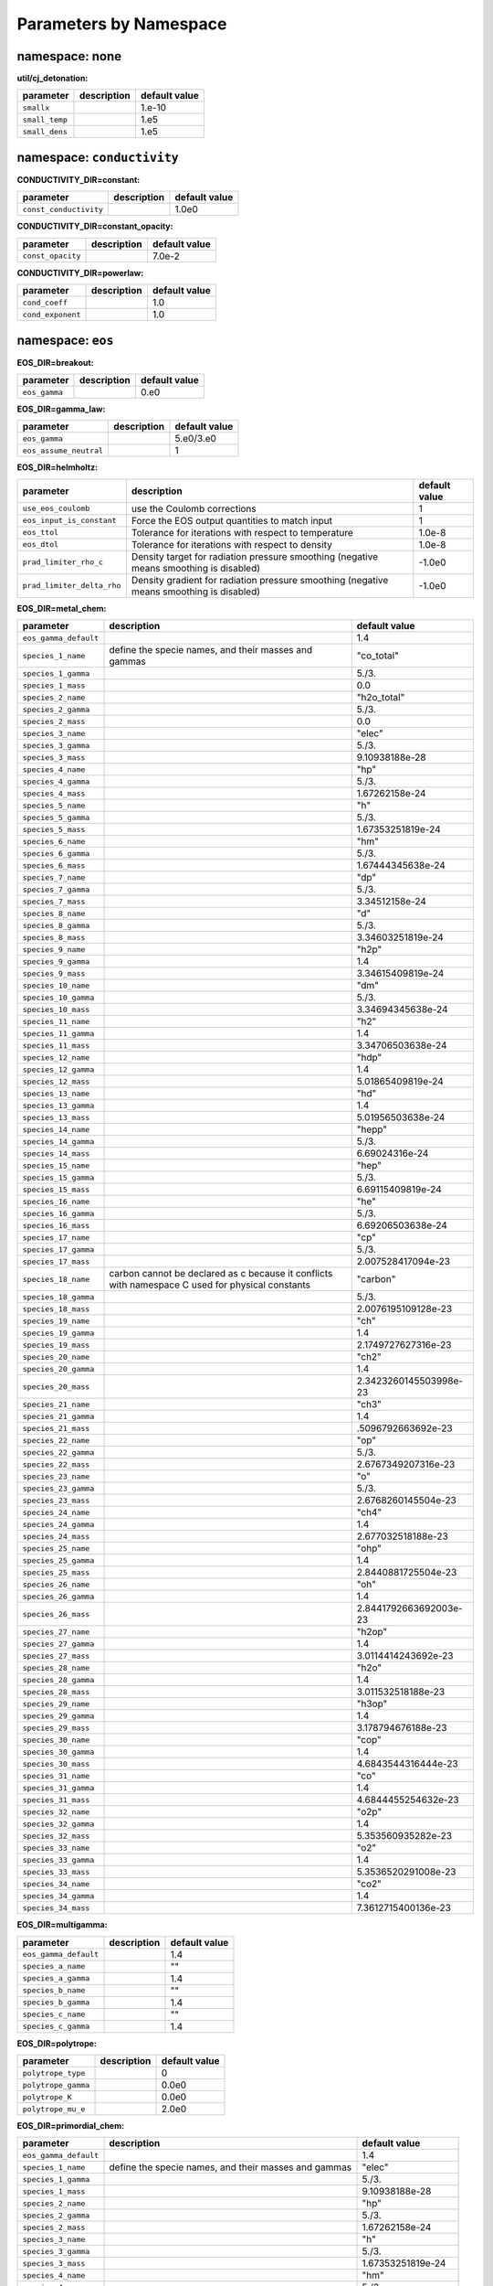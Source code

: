 Parameters by Namespace
=======================
namespace: none
---------------

**util/cj_detonation:**

+---------------------------------------+---------------------------------------------------------+------------------------------+
| parameter                             | description                                             | default value                |
+=======================================+=========================================================+==============================+
| ``smallx``                            |                                                         | 1.e-10                       |
+---------------------------------------+---------------------------------------------------------+------------------------------+
| ``small_temp``                        |                                                         | 1.e5                         |
+---------------------------------------+---------------------------------------------------------+------------------------------+
| ``small_dens``                        |                                                         | 1.e5                         |
+---------------------------------------+---------------------------------------------------------+------------------------------+



namespace: ``conductivity``
---------------------------

**CONDUCTIVITY_DIR=constant:**

+---------------------------------------+---------------------------------------------------------+------------------------------+
| parameter                             | description                                             | default value                |
+=======================================+=========================================================+==============================+
| ``const_conductivity``                |                                                         | 1.0e0                        |
+---------------------------------------+---------------------------------------------------------+------------------------------+



**CONDUCTIVITY_DIR=constant_opacity:**

+---------------------------------------+---------------------------------------------------------+------------------------------+
| parameter                             | description                                             | default value                |
+=======================================+=========================================================+==============================+
| ``const_opacity``                     |                                                         | 7.0e-2                       |
+---------------------------------------+---------------------------------------------------------+------------------------------+



**CONDUCTIVITY_DIR=powerlaw:**

+---------------------------------------+---------------------------------------------------------+------------------------------+
| parameter                             | description                                             | default value                |
+=======================================+=========================================================+==============================+
| ``cond_coeff``                        |                                                         | 1.0                          |
+---------------------------------------+---------------------------------------------------------+------------------------------+
| ``cond_exponent``                     |                                                         | 1.0                          |
+---------------------------------------+---------------------------------------------------------+------------------------------+



namespace: ``eos``
------------------

**EOS_DIR=breakout:**

+---------------------------------------+---------------------------------------------------------+------------------------------+
| parameter                             | description                                             | default value                |
+=======================================+=========================================================+==============================+
| ``eos_gamma``                         |                                                         | 0.e0                         |
+---------------------------------------+---------------------------------------------------------+------------------------------+



**EOS_DIR=gamma_law:**

+---------------------------------------+---------------------------------------------------------+------------------------------+
| parameter                             | description                                             | default value                |
+=======================================+=========================================================+==============================+
| ``eos_gamma``                         |                                                         | 5.e0/3.e0                    |
+---------------------------------------+---------------------------------------------------------+------------------------------+
| ``eos_assume_neutral``                |                                                         | 1                            |
+---------------------------------------+---------------------------------------------------------+------------------------------+



**EOS_DIR=helmholtz:**

+---------------------------------------+---------------------------------------------------------+------------------------------+
| parameter                             | description                                             | default value                |
+=======================================+=========================================================+==============================+
| ``use_eos_coulomb``                   | use the Coulomb corrections                             | 1                            |
+---------------------------------------+---------------------------------------------------------+------------------------------+
| ``eos_input_is_constant``             | Force the EOS output quantities to match input          | 1                            |
+---------------------------------------+---------------------------------------------------------+------------------------------+
| ``eos_ttol``                          | Tolerance for iterations with respect to temperature    | 1.0e-8                       |
+---------------------------------------+---------------------------------------------------------+------------------------------+
| ``eos_dtol``                          | Tolerance for iterations with respect to density        | 1.0e-8                       |
+---------------------------------------+---------------------------------------------------------+------------------------------+
| ``prad_limiter_rho_c``                | Density target for radiation pressure smoothing         | -1.0e0                       |
|                                       | (negative means smoothing is disabled)                  |                              |
+---------------------------------------+---------------------------------------------------------+------------------------------+
| ``prad_limiter_delta_rho``            | Density gradient for radiation pressure smoothing       | -1.0e0                       |
|                                       | (negative means smoothing is disabled)                  |                              |
+---------------------------------------+---------------------------------------------------------+------------------------------+



**EOS_DIR=metal_chem:**

+---------------------------------------+---------------------------------------------------------+------------------------------+
| parameter                             | description                                             | default value                |
+=======================================+=========================================================+==============================+
| ``eos_gamma_default``                 |                                                         | 1.4                          |
+---------------------------------------+---------------------------------------------------------+------------------------------+
| ``species_1_name``                    | define the specie names, and their masses and gammas    | "co_total"                   |
+---------------------------------------+---------------------------------------------------------+------------------------------+
| ``species_1_gamma``                   |                                                         | 5./3.                        |
+---------------------------------------+---------------------------------------------------------+------------------------------+
| ``species_1_mass``                    |                                                         | 0.0                          |
+---------------------------------------+---------------------------------------------------------+------------------------------+
| ``species_2_name``                    |                                                         | "h2o_total"                  |
+---------------------------------------+---------------------------------------------------------+------------------------------+
| ``species_2_gamma``                   |                                                         | 5./3.                        |
+---------------------------------------+---------------------------------------------------------+------------------------------+
| ``species_2_mass``                    |                                                         | 0.0                          |
+---------------------------------------+---------------------------------------------------------+------------------------------+
| ``species_3_name``                    |                                                         | "elec"                       |
+---------------------------------------+---------------------------------------------------------+------------------------------+
| ``species_3_gamma``                   |                                                         | 5./3.                        |
+---------------------------------------+---------------------------------------------------------+------------------------------+
| ``species_3_mass``                    |                                                         | 9.10938188e-28               |
+---------------------------------------+---------------------------------------------------------+------------------------------+
| ``species_4_name``                    |                                                         | "hp"                         |
+---------------------------------------+---------------------------------------------------------+------------------------------+
| ``species_4_gamma``                   |                                                         | 5./3.                        |
+---------------------------------------+---------------------------------------------------------+------------------------------+
| ``species_4_mass``                    |                                                         | 1.67262158e-24               |
+---------------------------------------+---------------------------------------------------------+------------------------------+
| ``species_5_name``                    |                                                         | "h"                          |
+---------------------------------------+---------------------------------------------------------+------------------------------+
| ``species_5_gamma``                   |                                                         | 5./3.                        |
+---------------------------------------+---------------------------------------------------------+------------------------------+
| ``species_5_mass``                    |                                                         | 1.67353251819e-24            |
+---------------------------------------+---------------------------------------------------------+------------------------------+
| ``species_6_name``                    |                                                         | "hm"                         |
+---------------------------------------+---------------------------------------------------------+------------------------------+
| ``species_6_gamma``                   |                                                         | 5./3.                        |
+---------------------------------------+---------------------------------------------------------+------------------------------+
| ``species_6_mass``                    |                                                         | 1.67444345638e-24            |
+---------------------------------------+---------------------------------------------------------+------------------------------+
| ``species_7_name``                    |                                                         | "dp"                         |
+---------------------------------------+---------------------------------------------------------+------------------------------+
| ``species_7_gamma``                   |                                                         | 5./3.                        |
+---------------------------------------+---------------------------------------------------------+------------------------------+
| ``species_7_mass``                    |                                                         | 3.34512158e-24               |
+---------------------------------------+---------------------------------------------------------+------------------------------+
| ``species_8_name``                    |                                                         | "d"                          |
+---------------------------------------+---------------------------------------------------------+------------------------------+
| ``species_8_gamma``                   |                                                         | 5./3.                        |
+---------------------------------------+---------------------------------------------------------+------------------------------+
| ``species_8_mass``                    |                                                         | 3.34603251819e-24            |
+---------------------------------------+---------------------------------------------------------+------------------------------+
| ``species_9_name``                    |                                                         | "h2p"                        |
+---------------------------------------+---------------------------------------------------------+------------------------------+
| ``species_9_gamma``                   |                                                         | 1.4                          |
+---------------------------------------+---------------------------------------------------------+------------------------------+
| ``species_9_mass``                    |                                                         | 3.34615409819e-24            |
+---------------------------------------+---------------------------------------------------------+------------------------------+
| ``species_10_name``                   |                                                         | "dm"                         |
+---------------------------------------+---------------------------------------------------------+------------------------------+
| ``species_10_gamma``                  |                                                         | 5./3.                        |
+---------------------------------------+---------------------------------------------------------+------------------------------+
| ``species_10_mass``                   |                                                         | 3.34694345638e-24            |
+---------------------------------------+---------------------------------------------------------+------------------------------+
| ``species_11_name``                   |                                                         | "h2"                         |
+---------------------------------------+---------------------------------------------------------+------------------------------+
| ``species_11_gamma``                  |                                                         | 1.4                          |
+---------------------------------------+---------------------------------------------------------+------------------------------+
| ``species_11_mass``                   |                                                         | 3.34706503638e-24            |
+---------------------------------------+---------------------------------------------------------+------------------------------+
| ``species_12_name``                   |                                                         | "hdp"                        |
+---------------------------------------+---------------------------------------------------------+------------------------------+
| ``species_12_gamma``                  |                                                         | 1.4                          |
+---------------------------------------+---------------------------------------------------------+------------------------------+
| ``species_12_mass``                   |                                                         | 5.01865409819e-24            |
+---------------------------------------+---------------------------------------------------------+------------------------------+
| ``species_13_name``                   |                                                         | "hd"                         |
+---------------------------------------+---------------------------------------------------------+------------------------------+
| ``species_13_gamma``                  |                                                         | 1.4                          |
+---------------------------------------+---------------------------------------------------------+------------------------------+
| ``species_13_mass``                   |                                                         | 5.01956503638e-24            |
+---------------------------------------+---------------------------------------------------------+------------------------------+
| ``species_14_name``                   |                                                         | "hepp"                       |
+---------------------------------------+---------------------------------------------------------+------------------------------+
| ``species_14_gamma``                  |                                                         | 5./3.                        |
+---------------------------------------+---------------------------------------------------------+------------------------------+
| ``species_14_mass``                   |                                                         | 6.69024316e-24               |
+---------------------------------------+---------------------------------------------------------+------------------------------+
| ``species_15_name``                   |                                                         | "hep"                        |
+---------------------------------------+---------------------------------------------------------+------------------------------+
| ``species_15_gamma``                  |                                                         | 5./3.                        |
+---------------------------------------+---------------------------------------------------------+------------------------------+
| ``species_15_mass``                   |                                                         | 6.69115409819e-24            |
+---------------------------------------+---------------------------------------------------------+------------------------------+
| ``species_16_name``                   |                                                         | "he"                         |
+---------------------------------------+---------------------------------------------------------+------------------------------+
| ``species_16_gamma``                  |                                                         | 5./3.                        |
+---------------------------------------+---------------------------------------------------------+------------------------------+
| ``species_16_mass``                   |                                                         | 6.69206503638e-24            |
+---------------------------------------+---------------------------------------------------------+------------------------------+
| ``species_17_name``                   |                                                         | "cp"                         |
+---------------------------------------+---------------------------------------------------------+------------------------------+
| ``species_17_gamma``                  |                                                         | 5./3.                        |
+---------------------------------------+---------------------------------------------------------+------------------------------+
| ``species_17_mass``                   |                                                         | 2.007528417094e-23           |
+---------------------------------------+---------------------------------------------------------+------------------------------+
| ``species_18_name``                   | carbon cannot be declared as c because it conflicts     | "carbon"                     |
|                                       | with namespace C used for physical constants            |                              |
+---------------------------------------+---------------------------------------------------------+------------------------------+
| ``species_18_gamma``                  |                                                         | 5./3.                        |
+---------------------------------------+---------------------------------------------------------+------------------------------+
| ``species_18_mass``                   |                                                         | 2.0076195109128e-23          |
+---------------------------------------+---------------------------------------------------------+------------------------------+
| ``species_19_name``                   |                                                         | "ch"                         |
+---------------------------------------+---------------------------------------------------------+------------------------------+
| ``species_19_gamma``                  |                                                         | 1.4                          |
+---------------------------------------+---------------------------------------------------------+------------------------------+
| ``species_19_mass``                   |                                                         | 2.1749727627316e-23          |
+---------------------------------------+---------------------------------------------------------+------------------------------+
| ``species_20_name``                   |                                                         | "ch2"                        |
+---------------------------------------+---------------------------------------------------------+------------------------------+
| ``species_20_gamma``                  |                                                         | 1.4                          |
+---------------------------------------+---------------------------------------------------------+------------------------------+
| ``species_20_mass``                   |                                                         | 2.3423260145503998e-23       |
+---------------------------------------+---------------------------------------------------------+------------------------------+
| ``species_21_name``                   |                                                         | "ch3"                        |
+---------------------------------------+---------------------------------------------------------+------------------------------+
| ``species_21_gamma``                  |                                                         | 1.4                          |
+---------------------------------------+---------------------------------------------------------+------------------------------+
| ``species_21_mass``                   |                                                         | .5096792663692e-23           |
+---------------------------------------+---------------------------------------------------------+------------------------------+
| ``species_22_name``                   |                                                         | "op"                         |
+---------------------------------------+---------------------------------------------------------+------------------------------+
| ``species_22_gamma``                  |                                                         | 5./3.                        |
+---------------------------------------+---------------------------------------------------------+------------------------------+
| ``species_22_mass``                   |                                                         | 2.6767349207316e-23          |
+---------------------------------------+---------------------------------------------------------+------------------------------+
| ``species_23_name``                   |                                                         | "o"                          |
+---------------------------------------+---------------------------------------------------------+------------------------------+
| ``species_23_gamma``                  |                                                         | 5./3.                        |
+---------------------------------------+---------------------------------------------------------+------------------------------+
| ``species_23_mass``                   |                                                         | 2.6768260145504e-23          |
+---------------------------------------+---------------------------------------------------------+------------------------------+
| ``species_24_name``                   |                                                         | "ch4"                        |
+---------------------------------------+---------------------------------------------------------+------------------------------+
| ``species_24_gamma``                  |                                                         | 1.4                          |
+---------------------------------------+---------------------------------------------------------+------------------------------+
| ``species_24_mass``                   |                                                         | 2.677032518188e-23           |
+---------------------------------------+---------------------------------------------------------+------------------------------+
| ``species_25_name``                   |                                                         | "ohp"                        |
+---------------------------------------+---------------------------------------------------------+------------------------------+
| ``species_25_gamma``                  |                                                         | 1.4                          |
+---------------------------------------+---------------------------------------------------------+------------------------------+
| ``species_25_mass``                   |                                                         | 2.8440881725504e-23          |
+---------------------------------------+---------------------------------------------------------+------------------------------+
| ``species_26_name``                   |                                                         | "oh"                         |
+---------------------------------------+---------------------------------------------------------+------------------------------+
| ``species_26_gamma``                  |                                                         | 1.4                          |
+---------------------------------------+---------------------------------------------------------+------------------------------+
| ``species_26_mass``                   |                                                         | 2.8441792663692003e-23       |
+---------------------------------------+---------------------------------------------------------+------------------------------+
| ``species_27_name``                   |                                                         | "h2op"                       |
+---------------------------------------+---------------------------------------------------------+------------------------------+
| ``species_27_gamma``                  |                                                         | 1.4                          |
+---------------------------------------+---------------------------------------------------------+------------------------------+
| ``species_27_mass``                   |                                                         | 3.0114414243692e-23          |
+---------------------------------------+---------------------------------------------------------+------------------------------+
| ``species_28_name``                   |                                                         | "h2o"                        |
+---------------------------------------+---------------------------------------------------------+------------------------------+
| ``species_28_gamma``                  |                                                         | 1.4                          |
+---------------------------------------+---------------------------------------------------------+------------------------------+
| ``species_28_mass``                   |                                                         | 3.011532518188e-23           |
+---------------------------------------+---------------------------------------------------------+------------------------------+
| ``species_29_name``                   |                                                         | "h3op"                       |
+---------------------------------------+---------------------------------------------------------+------------------------------+
| ``species_29_gamma``                  |                                                         | 1.4                          |
+---------------------------------------+---------------------------------------------------------+------------------------------+
| ``species_29_mass``                   |                                                         | 3.178794676188e-23           |
+---------------------------------------+---------------------------------------------------------+------------------------------+
| ``species_30_name``                   |                                                         | "cop"                        |
+---------------------------------------+---------------------------------------------------------+------------------------------+
| ``species_30_gamma``                  |                                                         | 1.4                          |
+---------------------------------------+---------------------------------------------------------+------------------------------+
| ``species_30_mass``                   |                                                         | 4.6843544316444e-23          |
+---------------------------------------+---------------------------------------------------------+------------------------------+
| ``species_31_name``                   |                                                         | "co"                         |
+---------------------------------------+---------------------------------------------------------+------------------------------+
| ``species_31_gamma``                  |                                                         | 1.4                          |
+---------------------------------------+---------------------------------------------------------+------------------------------+
| ``species_31_mass``                   |                                                         | 4.6844455254632e-23          |
+---------------------------------------+---------------------------------------------------------+------------------------------+
| ``species_32_name``                   |                                                         | "o2p"                        |
+---------------------------------------+---------------------------------------------------------+------------------------------+
| ``species_32_gamma``                  |                                                         | 1.4                          |
+---------------------------------------+---------------------------------------------------------+------------------------------+
| ``species_32_mass``                   |                                                         | 5.353560935282e-23           |
+---------------------------------------+---------------------------------------------------------+------------------------------+
| ``species_33_name``                   |                                                         | "o2"                         |
+---------------------------------------+---------------------------------------------------------+------------------------------+
| ``species_33_gamma``                  |                                                         | 1.4                          |
+---------------------------------------+---------------------------------------------------------+------------------------------+
| ``species_33_mass``                   |                                                         | 5.3536520291008e-23          |
+---------------------------------------+---------------------------------------------------------+------------------------------+
| ``species_34_name``                   |                                                         | "co2"                        |
+---------------------------------------+---------------------------------------------------------+------------------------------+
| ``species_34_gamma``                  |                                                         | 1.4                          |
+---------------------------------------+---------------------------------------------------------+------------------------------+
| ``species_34_mass``                   |                                                         | 7.3612715400136e-23          |
+---------------------------------------+---------------------------------------------------------+------------------------------+



**EOS_DIR=multigamma:**

+---------------------------------------+---------------------------------------------------------+------------------------------+
| parameter                             | description                                             | default value                |
+=======================================+=========================================================+==============================+
| ``eos_gamma_default``                 |                                                         | 1.4                          |
+---------------------------------------+---------------------------------------------------------+------------------------------+
| ``species_a_name``                    |                                                         | ""                           |
+---------------------------------------+---------------------------------------------------------+------------------------------+
| ``species_a_gamma``                   |                                                         | 1.4                          |
+---------------------------------------+---------------------------------------------------------+------------------------------+
| ``species_b_name``                    |                                                         | ""                           |
+---------------------------------------+---------------------------------------------------------+------------------------------+
| ``species_b_gamma``                   |                                                         | 1.4                          |
+---------------------------------------+---------------------------------------------------------+------------------------------+
| ``species_c_name``                    |                                                         | ""                           |
+---------------------------------------+---------------------------------------------------------+------------------------------+
| ``species_c_gamma``                   |                                                         | 1.4                          |
+---------------------------------------+---------------------------------------------------------+------------------------------+



**EOS_DIR=polytrope:**

+---------------------------------------+---------------------------------------------------------+------------------------------+
| parameter                             | description                                             | default value                |
+=======================================+=========================================================+==============================+
| ``polytrope_type``                    |                                                         | 0                            |
+---------------------------------------+---------------------------------------------------------+------------------------------+
| ``polytrope_gamma``                   |                                                         | 0.0e0                        |
+---------------------------------------+---------------------------------------------------------+------------------------------+
| ``polytrope_K``                       |                                                         | 0.0e0                        |
+---------------------------------------+---------------------------------------------------------+------------------------------+
| ``polytrope_mu_e``                    |                                                         | 2.0e0                        |
+---------------------------------------+---------------------------------------------------------+------------------------------+



**EOS_DIR=primordial_chem:**

+---------------------------------------+---------------------------------------------------------+------------------------------+
| parameter                             | description                                             | default value                |
+=======================================+=========================================================+==============================+
| ``eos_gamma_default``                 |                                                         | 1.4                          |
+---------------------------------------+---------------------------------------------------------+------------------------------+
| ``species_1_name``                    | define the specie names, and their masses and gammas    | "elec"                       |
+---------------------------------------+---------------------------------------------------------+------------------------------+
| ``species_1_gamma``                   |                                                         | 5./3.                        |
+---------------------------------------+---------------------------------------------------------+------------------------------+
| ``species_1_mass``                    |                                                         | 9.10938188e-28               |
+---------------------------------------+---------------------------------------------------------+------------------------------+
| ``species_2_name``                    |                                                         | "hp"                         |
+---------------------------------------+---------------------------------------------------------+------------------------------+
| ``species_2_gamma``                   |                                                         | 5./3.                        |
+---------------------------------------+---------------------------------------------------------+------------------------------+
| ``species_2_mass``                    |                                                         | 1.67262158e-24               |
+---------------------------------------+---------------------------------------------------------+------------------------------+
| ``species_3_name``                    |                                                         | "h"                          |
+---------------------------------------+---------------------------------------------------------+------------------------------+
| ``species_3_gamma``                   |                                                         | 5./3.                        |
+---------------------------------------+---------------------------------------------------------+------------------------------+
| ``species_3_mass``                    |                                                         | 1.67353251819e-24            |
+---------------------------------------+---------------------------------------------------------+------------------------------+
| ``species_4_name``                    |                                                         | "hm"                         |
+---------------------------------------+---------------------------------------------------------+------------------------------+
| ``species_4_gamma``                   |                                                         | 5./3.                        |
+---------------------------------------+---------------------------------------------------------+------------------------------+
| ``species_4_mass``                    |                                                         | 1.67444345638e-24            |
+---------------------------------------+---------------------------------------------------------+------------------------------+
| ``species_5_name``                    |                                                         | "dp"                         |
+---------------------------------------+---------------------------------------------------------+------------------------------+
| ``species_5_gamma``                   |                                                         | 5./3.                        |
+---------------------------------------+---------------------------------------------------------+------------------------------+
| ``species_5_mass``                    |                                                         | 3.34512158e-24               |
+---------------------------------------+---------------------------------------------------------+------------------------------+
| ``species_6_name``                    |                                                         | "d"                          |
+---------------------------------------+---------------------------------------------------------+------------------------------+
| ``species_6_gamma``                   |                                                         | 5./3.                        |
+---------------------------------------+---------------------------------------------------------+------------------------------+
| ``species_6_mass``                    |                                                         | 3.34603251819e-24            |
+---------------------------------------+---------------------------------------------------------+------------------------------+
| ``species_7_name``                    |                                                         | "h2p"                        |
+---------------------------------------+---------------------------------------------------------+------------------------------+
| ``species_7_gamma``                   |                                                         | 1.4                          |
+---------------------------------------+---------------------------------------------------------+------------------------------+
| ``species_7_mass``                    |                                                         | 3.34615409819e-24            |
+---------------------------------------+---------------------------------------------------------+------------------------------+
| ``species_8_name``                    |                                                         | "dm"                         |
+---------------------------------------+---------------------------------------------------------+------------------------------+
| ``species_8_gamma``                   |                                                         | 5./3.                        |
+---------------------------------------+---------------------------------------------------------+------------------------------+
| ``species_8_mass``                    |                                                         | 3.34694345638e-24            |
+---------------------------------------+---------------------------------------------------------+------------------------------+
| ``species_9_name``                    |                                                         | "h2"                         |
+---------------------------------------+---------------------------------------------------------+------------------------------+
| ``species_9_gamma``                   |                                                         | 1.4                          |
+---------------------------------------+---------------------------------------------------------+------------------------------+
| ``species_9_mass``                    |                                                         | 3.34706503638e-24            |
+---------------------------------------+---------------------------------------------------------+------------------------------+
| ``species_10_name``                   |                                                         | "hdp"                        |
+---------------------------------------+---------------------------------------------------------+------------------------------+
| ``species_10_gamma``                  |                                                         | 1.4                          |
+---------------------------------------+---------------------------------------------------------+------------------------------+
| ``species_10_mass``                   |                                                         | 5.01865409819e-24            |
+---------------------------------------+---------------------------------------------------------+------------------------------+
| ``species_11_name``                   |                                                         | "hd"                         |
+---------------------------------------+---------------------------------------------------------+------------------------------+
| ``species_11_gamma``                  |                                                         | 1.4                          |
+---------------------------------------+---------------------------------------------------------+------------------------------+
| ``species_11_mass``                   |                                                         | 5.01956503638e-24            |
+---------------------------------------+---------------------------------------------------------+------------------------------+
| ``species_12_name``                   |                                                         | "hepp"                       |
+---------------------------------------+---------------------------------------------------------+------------------------------+
| ``species_12_gamma``                  |                                                         | 5./3.                        |
+---------------------------------------+---------------------------------------------------------+------------------------------+
| ``species_12_mass``                   |                                                         | 6.69024316e-24               |
+---------------------------------------+---------------------------------------------------------+------------------------------+
| ``species_13_name``                   |                                                         | "hep"                        |
+---------------------------------------+---------------------------------------------------------+------------------------------+
| ``species_13_gamma``                  |                                                         | 5./3.                        |
+---------------------------------------+---------------------------------------------------------+------------------------------+
| ``species_13_mass``                   |                                                         | 6.69115409819e-24            |
+---------------------------------------+---------------------------------------------------------+------------------------------+
| ``species_14_name``                   |                                                         | "he"                         |
+---------------------------------------+---------------------------------------------------------+------------------------------+
| ``species_14_gamma``                  |                                                         | 5./3.                        |
+---------------------------------------+---------------------------------------------------------+------------------------------+
| ``species_14_mass``                   |                                                         | 6.69206503638e-24            |
+---------------------------------------+---------------------------------------------------------+------------------------------+



**EOS_DIR=rad_power_law:**

+---------------------------------------+---------------------------------------------------------+------------------------------+
| parameter                             | description                                             | default value                |
+=======================================+=========================================================+==============================+
| ``eos_const_c_v``                     |                                                         | -1.e0                        |
+---------------------------------------+---------------------------------------------------------+------------------------------+
| ``eos_c_v_exp_m``                     |                                                         | 0.e0                         |
+---------------------------------------+---------------------------------------------------------+------------------------------+
| ``eos_c_v_exp_n``                     |                                                         | 0.e0                         |
+---------------------------------------+---------------------------------------------------------+------------------------------+



**EOS_DIR=tillotson:**

+---------------------------------------+---------------------------------------------------------+------------------------------+
| parameter                             | description                                             | default value                |
+=======================================+=========================================================+==============================+
| ``eos_la``                            |                                                         | 0.5                          |
+---------------------------------------+---------------------------------------------------------+------------------------------+
| ``eos_lb``                            |                                                         | 1.3                          |
+---------------------------------------+---------------------------------------------------------+------------------------------+
| ``eos_e_0``                           |                                                         | 1.6e11                       |
+---------------------------------------+---------------------------------------------------------+------------------------------+
| ``eos_rho_0``                         |                                                         | 2.7                          |
+---------------------------------------+---------------------------------------------------------+------------------------------+
| ``eos_A``                             |                                                         | 1.8e11                       |
+---------------------------------------+---------------------------------------------------------+------------------------------+
| ``eos_B``                             |                                                         | 1.8e11                       |
+---------------------------------------+---------------------------------------------------------+------------------------------+
| ``eos_e_s``                           |                                                         | 3.5e10                       |
+---------------------------------------+---------------------------------------------------------+------------------------------+
| ``eos_e_s_prime``                     |                                                         | 1.8e11                       |
+---------------------------------------+---------------------------------------------------------+------------------------------+
| ``eos_alpha``                         |                                                         | 5.0                          |
+---------------------------------------+---------------------------------------------------------+------------------------------+
| ``eos_beta``                          |                                                         | 5.0                          |
+---------------------------------------+---------------------------------------------------------+------------------------------+
| ``eos_c_v``                           |                                                         | 7.9e6                        |
+---------------------------------------+---------------------------------------------------------+------------------------------+



namespace: ``integrator``
-------------------------

+---------------------------------------+---------------------------------------------------------+------------------------------+
| parameter                             | description                                             | default value                |
+=======================================+=========================================================+==============================+
| ``call_eos_in_rhs``                   | Normally we update the temperature during a burn to be  | 1                            |
|                                       | consistent with the current internal energy. This is    |                              |
|                                       | done with an EOS call, which can be turned off if       |                              |
|                                       | desired. This will freeze the temperature and specific  |                              |
|                                       | heat to the values at the beginning of the burn, which  |                              |
|                                       | is inaccurate but cheaper.                              |                              |
+---------------------------------------+---------------------------------------------------------+------------------------------+
| ``integrate_energy``                  | Allow the energy integration to be disabled by setting  | 1                            |
|                                       | the RHS to zero.                                        |                              |
+---------------------------------------+---------------------------------------------------------+------------------------------+
| ``jacobian``                          | Whether to use an analytical or numerical Jacobian. 1   | 1                            |
|                                       | == Analytical 2 == Numerical                            |                              |
+---------------------------------------+---------------------------------------------------------+------------------------------+
| ``burner_verbose``                    | Should we print out diagnostic output after the solve?  | 0                            |
+---------------------------------------+---------------------------------------------------------+------------------------------+
| ``rtol_spec``                         | Tolerances for the solver (relative and absolute), for  | 1.e-12                       |
|                                       | the species and energy equations.                       |                              |
+---------------------------------------+---------------------------------------------------------+------------------------------+
| ``rtol_enuc``                         |                                                         | 1.e-6                        |
+---------------------------------------+---------------------------------------------------------+------------------------------+
| ``atol_spec``                         |                                                         | 1.e-8                        |
+---------------------------------------+---------------------------------------------------------+------------------------------+
| ``atol_enuc``                         |                                                         | 1.e-6                        |
+---------------------------------------+---------------------------------------------------------+------------------------------+
| ``renormalize_abundances``            | Whether to renormalize the mass fractions at each step  | 0                            |
|                                       | in the evolution so that they sum to unity.             |                              |
+---------------------------------------+---------------------------------------------------------+------------------------------+
| ``SMALL_X_SAFE``                      | The absolute cutoff for species -- note that this might | 1.0e-30                      |
|                                       | be larger than ``small_x``, but the issue is that we    |                              |
|                                       | need to prevent underflow issues and keep mass          |                              |
|                                       | fractions positive in the integrator.  You may have to  |                              |
|                                       | increase the floor to, e.g. 1.e-20 if your rates are    |                              |
|                                       | large.                                                  |                              |
+---------------------------------------+---------------------------------------------------------+------------------------------+
| ``MAX_TEMP``                          | The maximum temperature for reactions in the            | 1.0e11                       |
|                                       | integration.                                            |                              |
+---------------------------------------+---------------------------------------------------------+------------------------------+
| ``react_boost``                       | boost the reaction rates by a factor > 1                | -1.e0                        |
+---------------------------------------+---------------------------------------------------------+------------------------------+
| ``ode_max_steps``                     | maximum number of timesteps for the integrator          | 150000                       |
+---------------------------------------+---------------------------------------------------------+------------------------------+
| ``ode_max_dt``                        | maximum timestep for the integrator                     | 1.e30                        |
+---------------------------------------+---------------------------------------------------------+------------------------------+
| ``use_jacobian_caching``              | Whether to use Jacobian caching in VODE                 | 1                            |
+---------------------------------------+---------------------------------------------------------+------------------------------+
| ``nonaka_i``                          | Inputs for generating a Nonaka Plot (TM)                | 0                            |
+---------------------------------------+---------------------------------------------------------+------------------------------+
| ``nonaka_j``                          |                                                         | 0                            |
+---------------------------------------+---------------------------------------------------------+------------------------------+
| ``nonaka_k``                          |                                                         | 0                            |
+---------------------------------------+---------------------------------------------------------+------------------------------+
| ``nonaka_level``                      |                                                         | 0                            |
+---------------------------------------+---------------------------------------------------------+------------------------------+
| ``nonaka_file``                       |                                                         | "nonaka_plot.dat"            |
+---------------------------------------+---------------------------------------------------------+------------------------------+
| ``use_burn_retry``                    | do we retry a failed burn with different parameters?    | 0                            |
+---------------------------------------+---------------------------------------------------------+------------------------------+
| ``retry_swap_jacobian``               | do we swap the Jacobian (from analytic to numerical or  | 1                            |
|                                       | vice versa) on a retry?                                 |                              |
+---------------------------------------+---------------------------------------------------------+------------------------------+
| ``retry_rtol_spec``                   | Tolerances for the solver (relative and absolute), for  | -1                           |
|                                       | the species and energy equations.  If set to < 0, then  |                              |
|                                       | the same value as the first attempt is used.            |                              |
+---------------------------------------+---------------------------------------------------------+------------------------------+
| ``retry_rtol_enuc``                   |                                                         | -1                           |
+---------------------------------------+---------------------------------------------------------+------------------------------+
| ``retry_atol_spec``                   |                                                         | -1                           |
+---------------------------------------+---------------------------------------------------------+------------------------------+
| ``retry_atol_enuc``                   |                                                         | -1                           |
+---------------------------------------+---------------------------------------------------------+------------------------------+
| ``do_species_clip``                   | in the clean_state process, do we clip the species such | 1                            |
|                                       | that they are in [0, 1]?                                |                              |
+---------------------------------------+---------------------------------------------------------+------------------------------+
| ``use_number_densities``              | flag for turning on the use of number densities for all | 0                            |
|                                       | species                                                 |                              |
+---------------------------------------+---------------------------------------------------------+------------------------------+
| ``subtract_internal_energy``          | flag for tuning on the subtraction of internal energy   | 1                            |
+---------------------------------------+---------------------------------------------------------+------------------------------+
| ``scale_system``                      | do we scale the ODE system we integrate to make it      | 0                            |
|                                       | O(1)? for Strang, this simply means scaling e by the    |                              |
|                                       | initial energy?                                         |                              |
+---------------------------------------+---------------------------------------------------------+------------------------------+
| ``nse_deriv_dt_factor``               | for SDC+NSE, when estimating the derivatives of the NSE | 0.05                         |
|                                       | table quantities, what fraction of dt do we use for the |                              |
|                                       | finite-difference estimate                              |                              |
+---------------------------------------+---------------------------------------------------------+------------------------------+
| ``nse_include_enu_weak``              | for NSE update, do we include the weak rate neutrino    | 1                            |
|                                       | losses?                                                 |                              |
+---------------------------------------+---------------------------------------------------------+------------------------------+
| ``linalg_do_pivoting``                | for the linear algebra, do we allow pivoting?           | 1                            |
+---------------------------------------+---------------------------------------------------------+------------------------------+



**INTEGRATOR_DIR=BackwardEuler:**

+---------------------------------------+---------------------------------------------------------+------------------------------+
| parameter                             | description                                             | default value                |
+=======================================+=========================================================+==============================+
| ``max_iter``                          | Maximum number of iterations for the Newton solve       | 25                           |
+---------------------------------------+---------------------------------------------------------+------------------------------+
| ``tol``                               | tolerance for the Newton solve                          | 1.e-10                       |
+---------------------------------------+---------------------------------------------------------+------------------------------+



**INTEGRATOR_DIR=ForwardEuler:**

+---------------------------------------+---------------------------------------------------------+------------------------------+
| parameter                             | description                                             | default value                |
+=======================================+=========================================================+==============================+
| ``maximum_timestep_change_factor``    | Maximum amount any quantity can change by in a timestep | 1.001                        |
+---------------------------------------+---------------------------------------------------------+------------------------------+



**INTEGRATOR_DIR=QSS:**

+---------------------------------------+---------------------------------------------------------+------------------------------+
| parameter                             | description                                             | default value                |
+=======================================+=========================================================+==============================+
| ``predictor_corrector_tolerance``     | Allowable difference between the predictor and          | 0.01                         |
|                                       | corrector                                               |                              |
+---------------------------------------+---------------------------------------------------------+------------------------------+
| ``tolerance_safety_factor``           | Threshold factor on the error criterion used in         | 10.0                         |
|                                       | timestep selection                                      |                              |
+---------------------------------------+---------------------------------------------------------+------------------------------+
| ``num_timestep_iters``                | Maximum number of iterations on the timestep constraint | 10                           |
|                                       | loop                                                    |                              |
+---------------------------------------+---------------------------------------------------------+------------------------------+
| ``num_corrector_iters``               | Maximum number of iterations on the corrector loop      | 1                            |
+---------------------------------------+---------------------------------------------------------+------------------------------+
| ``dt_max_change_factor``              | Maximum factor that dt is allowed to grow per timestep  | 1.05                         |
+---------------------------------------+---------------------------------------------------------+------------------------------+
| ``dt_cut_factor``                     | Multiply the timestep by this factor when we outright   | 0.5                          |
|                                       | reject it                                               |                              |
+---------------------------------------+---------------------------------------------------------+------------------------------+
| ``species_tolerance``                 | Reject a species update if X < -tol or X > 1.0 + tol    | 0.01                         |
+---------------------------------------+---------------------------------------------------------+------------------------------+
| ``dt_init_fraction``                  | Scale factor for initial timestep                       | 0.01                         |
+---------------------------------------+---------------------------------------------------------+------------------------------+



**INTEGRATOR_DIR=RKC:**

+---------------------------------------+---------------------------------------------------------+------------------------------+
| parameter                             | description                                             | default value                |
+=======================================+=========================================================+==============================+
| ``scale_system``                      | do we scale the ODE system we integrate to make it      | 1                            |
|                                       | O(1)? for Strang, this simply means scaling e by the    |                              |
|                                       | initial energy?                                         |                              |
+---------------------------------------+---------------------------------------------------------+------------------------------+
| ``use_circle_theorem``                | use the Gershgorin circle theorem to estimate the       | 1                            |
|                                       | spectral radius? note: requires integrator.scale_system |                              |
|                                       | = 1                                                     |                              |
+---------------------------------------+---------------------------------------------------------+------------------------------+



**INTEGRATOR_DIR=VODE:**

+---------------------------------------+---------------------------------------------------------+------------------------------+
| parameter                             | description                                             | default value                |
+=======================================+=========================================================+==============================+
| ``X_reject_buffer``                   | for the step rejection logic on mass fractions, we only | 1.0                          |
|                                       | consider species that are > X_reject_buffer * atol_spec |                              |
+---------------------------------------+---------------------------------------------------------+------------------------------+



**NETWORK_DIR=rprox:**

+---------------------------------------+---------------------------------------------------------+------------------------------+
| parameter                             | description                                             | default value                |
+=======================================+=========================================================+==============================+
| ``atol_spec``                         | override the default tolerances for backwards           | 1.0e-11                      |
|                                       | compatibility                                           |                              |
+---------------------------------------+---------------------------------------------------------+------------------------------+
| ``rtol_spec``                         |                                                         | 1.0e-12                      |
+---------------------------------------+---------------------------------------------------------+------------------------------+
| ``atol_enuc``                         |                                                         | 1.0e-8                       |
+---------------------------------------+---------------------------------------------------------+------------------------------+
| ``rtol_enuc``                         |                                                         | 1.0e-8                       |
+---------------------------------------+---------------------------------------------------------+------------------------------+
| ``jacobian``                          | override so that the default is an analytical Jacobian  | 1                            |
+---------------------------------------+---------------------------------------------------------+------------------------------+



**NETWORK_DIR=triple_alpha_plus_cago:**

+---------------------------------------+---------------------------------------------------------+------------------------------+
| parameter                             | description                                             | default value                |
+=======================================+=========================================================+==============================+
| ``atol_spec``                         | override the default tolerances for backwards           | 1.0e-12                      |
|                                       | compatibility                                           |                              |
+---------------------------------------+---------------------------------------------------------+------------------------------+
| ``rtol_spec``                         |                                                         | 1.0e-12                      |
+---------------------------------------+---------------------------------------------------------+------------------------------+
| ``atol_enuc``                         |                                                         | 1.0e-8                       |
+---------------------------------------+---------------------------------------------------------+------------------------------+
| ``rtol_enuc``                         |                                                         | 1.0e-6                       |
+---------------------------------------+---------------------------------------------------------+------------------------------+
| ``jacobian``                          | override so that the default is an analytical Jacobian  | 1                            |
+---------------------------------------+---------------------------------------------------------+------------------------------+



namespace: ``network``
----------------------

+---------------------------------------+---------------------------------------------------------+------------------------------+
| parameter                             | description                                             | default value                |
+=======================================+=========================================================+==============================+
| ``small_x``                           | cutoff for species mass fractions                       | 1.e-30                       |
+---------------------------------------+---------------------------------------------------------+------------------------------+
| ``use_tables``                        | Should we use rate tables if they are present in the    | 0                            |
|                                       | network?                                                |                              |
+---------------------------------------+---------------------------------------------------------+------------------------------+
| ``use_c12ag_deboer17``                | Should we use Deboer + 2017 rate for c12(a,g)o16?       | 0                            |
+---------------------------------------+---------------------------------------------------------+------------------------------+
| ``rho_nse``                           |                                                         | 3.e8                         |
+---------------------------------------+---------------------------------------------------------+------------------------------+
| ``T_nse``                             |                                                         | 3.e9                         |
+---------------------------------------+---------------------------------------------------------+------------------------------+
| ``C_nse``                             |                                                         | 0.01                         |
+---------------------------------------+---------------------------------------------------------+------------------------------+
| ``O_nse``                             |                                                         | 0.01                         |
+---------------------------------------+---------------------------------------------------------+------------------------------+
| ``Si_nse``                            |                                                         | 0.01                         |
+---------------------------------------+---------------------------------------------------------+------------------------------+
| ``He_Fe_nse``                         |                                                         | 0.88                         |
+---------------------------------------+---------------------------------------------------------+------------------------------+
| ``T_always_nse``                      | temperature above which we always assume NSE,           | 9.e9                         |
|                                       | regardless of composition note: rho_nse is still        |                              |
|                                       | considered.                                             |                              |
+---------------------------------------+---------------------------------------------------------+------------------------------+
| ``nse_relax_factor``                  | factor (< 1) by which to relax the criteria for         | 1.0                          |
|                                       | entering NSE. This is only applied after a failed burn. |                              |
+---------------------------------------+---------------------------------------------------------+------------------------------+
| ``nse_table_interp_linear``           | do we do tri-linear or tri-cubic interpolation on the   | 0                            |
|                                       | table?                                                  |                              |
+---------------------------------------+---------------------------------------------------------+------------------------------+



**NETWORK_DIR=CNO_He_burn:**

+---------------------------------------+---------------------------------------------------------+------------------------------+
| parameter                             | description                                             | default value                |
+=======================================+=========================================================+==============================+
| ``disable_p_C12_to_N13``              |                                                         | 0                            |
+---------------------------------------+---------------------------------------------------------+------------------------------+
| ``disable_He4_N13_to_p_O16``          |                                                         | 0                            |
+---------------------------------------+---------------------------------------------------------+------------------------------+



**NETWORK_DIR=ase:**

+---------------------------------------+---------------------------------------------------------+------------------------------+
| parameter                             | description                                             | default value                |
+=======================================+=========================================================+==============================+
| ``disable_p_C12_to_N13``              |                                                         | 0                            |
+---------------------------------------+---------------------------------------------------------+------------------------------+
| ``disable_He4_N13_to_p_O16``          |                                                         | 0                            |
+---------------------------------------+---------------------------------------------------------+------------------------------+



**NETWORK_DIR=he-burn.bak/he-burn-18a:**

+---------------------------------------+---------------------------------------------------------+------------------------------+
| parameter                             | description                                             | default value                |
+=======================================+=========================================================+==============================+
| ``disable_p_C12_to_N13``              |                                                         | 0                            |
+---------------------------------------+---------------------------------------------------------+------------------------------+
| ``disable_He4_N13_to_p_O16``          |                                                         | 0                            |
+---------------------------------------+---------------------------------------------------------+------------------------------+



**NETWORK_DIR=he-burn.bak/he-burn-22a:**

+---------------------------------------+---------------------------------------------------------+------------------------------+
| parameter                             | description                                             | default value                |
+=======================================+=========================================================+==============================+
| ``disable_p_C12_to_N13``              |                                                         | 0                            |
+---------------------------------------+---------------------------------------------------------+------------------------------+
| ``disable_He4_N13_to_p_O16``          |                                                         | 0                            |
+---------------------------------------+---------------------------------------------------------+------------------------------+



**NETWORK_DIR=metal_chem:**

+---------------------------------------+---------------------------------------------------------+------------------------------+
| parameter                             | description                                             | default value                |
+=======================================+=========================================================+==============================+
| ``small_x``                           | cutoff for species mass fractions                       | 1.e-100                      |
+---------------------------------------+---------------------------------------------------------+------------------------------+
| ``redshift``                          | redshift for metal chem (Pop II/I star formation)       | 0e0                          |
+---------------------------------------+---------------------------------------------------------+------------------------------+
| ``metallicity``                       | metallicity for metal chem (Pop II/I star formation)    | 1e0                          |
+---------------------------------------+---------------------------------------------------------+------------------------------+
| ``dust2gas_ratio``                    | dust to gas ratio relative to solar                     | 1e0                          |
+---------------------------------------+---------------------------------------------------------+------------------------------+
| ``crate``                             | Cosmic ray ionization rate (per s)                      | 0e0                          |
+---------------------------------------+---------------------------------------------------------+------------------------------+
| ``Av``                                | Av                                                      | 0e0                          |
+---------------------------------------+---------------------------------------------------------+------------------------------+
| ``ionH``                              | H ionization rate (per s)                               | 0e0                          |
+---------------------------------------+---------------------------------------------------------+------------------------------+
| ``ionH2``                             | H2 ionization rate (per s)                              | 0e0                          |
+---------------------------------------+---------------------------------------------------------+------------------------------+
| ``dissH2``                            | H2 dissociation rate (per s)                            | 0e0                          |
+---------------------------------------+---------------------------------------------------------+------------------------------+
| ``ionC``                              | C ionization rate (per s)                               | 0e0                          |
+---------------------------------------+---------------------------------------------------------+------------------------------+
| ``ionO``                              | O ionization rate (per s)                               | 0e0                          |
+---------------------------------------+---------------------------------------------------------+------------------------------+
| ``dissCO``                            | CO dissociation rate (per s)                            | 0e0                          |
+---------------------------------------+---------------------------------------------------------+------------------------------+



**NETWORK_DIR=powerlaw:**

+---------------------------------------+---------------------------------------------------------+------------------------------+
| parameter                             | description                                             | default value                |
+=======================================+=========================================================+==============================+
| ``rtilde``                            | the coefficient for the reaction rate                   | 1.e0                         |
+---------------------------------------+---------------------------------------------------------+------------------------------+
| ``nu``                                | exponent for the temperature                            | 4.e0                         |
+---------------------------------------+---------------------------------------------------------+------------------------------+
| ``specific_q_burn``                   | reaction specific q-value (in erg/g)                    | 10.e0                        |
+---------------------------------------+---------------------------------------------------------+------------------------------+
| ``T_burn_ref``                        | reaction thresholds (for the power law)                 | 1.0e0                        |
+---------------------------------------+---------------------------------------------------------+------------------------------+
| ``rho_burn_ref``                      |                                                         | 1.0e0                        |
+---------------------------------------+---------------------------------------------------------+------------------------------+
| ``f_act``                             |                                                         | 1.0e0                        |
+---------------------------------------+---------------------------------------------------------+------------------------------+



**NETWORK_DIR=primordial_chem:**

+---------------------------------------+---------------------------------------------------------+------------------------------+
| parameter                             | description                                             | default value                |
+=======================================+=========================================================+==============================+
| ``small_x``                           | cutoff for species mass fractions                       | 1.e-100                      |
+---------------------------------------+---------------------------------------------------------+------------------------------+
| ``redshift``                          | assumed redshift for primordial chem (Pop III star      | 30e0                         |
|                                       | formation)                                              |                              |
+---------------------------------------+---------------------------------------------------------+------------------------------+



**NETWORK_DIR=subch_base:**

+---------------------------------------+---------------------------------------------------------+------------------------------+
| parameter                             | description                                             | default value                |
+=======================================+=========================================================+==============================+
| ``disable_p_C12_to_N13``              |                                                         | 0                            |
+---------------------------------------+---------------------------------------------------------+------------------------------+
| ``disable_He4_N13_to_p_O16``          |                                                         | 0                            |
+---------------------------------------+---------------------------------------------------------+------------------------------+



**NETWORK_DIR=subch_simple:**

+---------------------------------------+---------------------------------------------------------+------------------------------+
| parameter                             | description                                             | default value                |
+=======================================+=========================================================+==============================+
| ``disable_p_C12_to_N13``              |                                                         | 0                            |
+---------------------------------------+---------------------------------------------------------+------------------------------+
| ``disable_He4_N13_to_p_O16``          |                                                         | 0                            |
+---------------------------------------+---------------------------------------------------------+------------------------------+



namespace: ``nse``
------------------

+---------------------------------------+---------------------------------------------------------+------------------------------+
| parameter                             | description                                             | default value                |
+=======================================+=========================================================+==============================+
| ``max_nse_iters``                     | max iterations for NSE Newton-Raphson Solver            | 500                          |
+---------------------------------------+---------------------------------------------------------+------------------------------+
| ``use_hybrid_solver``                 | Choose NSE solver. 1 == hybrid powell 0 == Newton-      | 1                            |
|                                       | Raphson                                                 |                              |
+---------------------------------------+---------------------------------------------------------+------------------------------+
| ``ase_tol``                           | Tolerance used in the NSE-Grouping process              | 0.1                          |
+---------------------------------------+---------------------------------------------------------+------------------------------+
| ``nse_abs_tol``                       | Tolerances for molar fraction comparison                | 0.005                        |
+---------------------------------------+---------------------------------------------------------+------------------------------+
| ``nse_rel_tol``                       |                                                         | 0.2                          |
+---------------------------------------+---------------------------------------------------------+------------------------------+
| ``nse_dx_independent``                | Whether NSE depends on the size of the cell. This is    | 0                            |
|                                       | the requirement that the reaction timescale must be     |                              |
|                                       | smaller than the sound crossing time 1 == independent 0 |                              |
|                                       | == dependent                                            |                              |
+---------------------------------------+---------------------------------------------------------+------------------------------+
| ``nse_molar_independent``             | Whether to use NSE mass fractions for NSE grouping This | 0                            |
|                                       | makes NSE Grouping process solely dependent on the      |                              |
|                                       | thermodynamic condition                                 |                              |
+---------------------------------------+---------------------------------------------------------+------------------------------+
| ``nse_skip_molar``                    | Whether the initial molar fraction check is skipped     | 0                            |
|                                       | when integration failed.                                |                              |
+---------------------------------------+---------------------------------------------------------+------------------------------+
| ``T_nse_net``                         | Set this to a positive number to make use simple        | -1.0                         |
|                                       | temperature threshold of determining NSE after the      |                              |
|                                       | initial molar fraction check.                           |                              |
+---------------------------------------+---------------------------------------------------------+------------------------------+
| ``T_min_nse``                         | Minimum Temperature required for NSE                    | 4.0e9                        |
+---------------------------------------+---------------------------------------------------------+------------------------------+



namespace: ``opacity``
----------------------

**opacity/rad_power_law:**

+---------------------------------------+---------------------------------------------------------+------------------------------+
| parameter                             | description                                             | default value                |
+=======================================+=========================================================+==============================+
| ``const_kappa_p``                     | Opacity constant (Planck)                               | -1.0e0                       |
+---------------------------------------+---------------------------------------------------------+------------------------------+
| ``kappa_p_exp_m``                     | Density exponent (Planck)                               | 0.0e0                        |
+---------------------------------------+---------------------------------------------------------+------------------------------+
| ``kappa_p_exp_n``                     | Temperature exponent (Planck)                           | 0.0e0                        |
+---------------------------------------+---------------------------------------------------------+------------------------------+
| ``kappa_p_exp_p``                     | Frequency exponent (Planck)                             | 0.0e0                        |
+---------------------------------------+---------------------------------------------------------+------------------------------+
| ``const_kappa_r``                     | Opacity constant (Rosseland)                            | -1.0e0                       |
+---------------------------------------+---------------------------------------------------------+------------------------------+
| ``kappa_r_exp_m``                     | Density exponent (Rosseland)                            | 0.0e0                        |
+---------------------------------------+---------------------------------------------------------+------------------------------+
| ``kappa_r_exp_n``                     | Temperature exponent (Rosseland)                        | 0.0e0                        |
+---------------------------------------+---------------------------------------------------------+------------------------------+
| ``kappa_r_exp_p``                     | Frequency exponent (Rosseland)                          | 0.0e0                        |
+---------------------------------------+---------------------------------------------------------+------------------------------+
| ``const_scatter``                     | Opacity constant (scattering)                           | 0.0e0                        |
+---------------------------------------+---------------------------------------------------------+------------------------------+
| ``scatter_exp_m``                     | Density exponent (scattering)                           | 0.0e0                        |
+---------------------------------------+---------------------------------------------------------+------------------------------+
| ``scatter_exp_n``                     | Temperature exponent (scattering)                       | 0.0e0                        |
+---------------------------------------+---------------------------------------------------------+------------------------------+
| ``scatter_exp_p``                     | Frequency exponent (scattering)                         | 0.0e0                        |
+---------------------------------------+---------------------------------------------------------+------------------------------+
| ``kappa_floor``                       | Opacity floor                                           | 0.0e0                        |
+---------------------------------------+---------------------------------------------------------+------------------------------+
| ``rad_temp_floor``                    | Temperature floor                                       | 1.e-10                       |
+---------------------------------------+---------------------------------------------------------+------------------------------+



namespace: ``screening``
------------------------

+---------------------------------------+---------------------------------------------------------+------------------------------+
| parameter                             | description                                             | default value                |
+=======================================+=========================================================+==============================+
| ``enable_chabrier1998_quantum_corr``  |                                                         | 0                            |
+---------------------------------------+---------------------------------------------------------+------------------------------+



namespace: ``unit_test``
------------------------

+---------------------------------------+---------------------------------------------------------+------------------------------+
| parameter                             | description                                             | default value                |
+=======================================+=========================================================+==============================+
| ``primary_species_1``                 |                                                         | ""                           |
+---------------------------------------+---------------------------------------------------------+------------------------------+
| ``primary_species_2``                 |                                                         | ""                           |
+---------------------------------------+---------------------------------------------------------+------------------------------+
| ``primary_species_3``                 |                                                         | ""                           |
+---------------------------------------+---------------------------------------------------------+------------------------------+
| ``X1``                                |                                                         | 1.0e0                        |
+---------------------------------------+---------------------------------------------------------+------------------------------+
| ``X2``                                |                                                         | 0.0e0                        |
+---------------------------------------+---------------------------------------------------------+------------------------------+
| ``X3``                                |                                                         | 0.0e0                        |
+---------------------------------------+---------------------------------------------------------+------------------------------+
| ``X4``                                |                                                         | 0.0e0                        |
+---------------------------------------+---------------------------------------------------------+------------------------------+
| ``X5``                                |                                                         | 0.0e0                        |
+---------------------------------------+---------------------------------------------------------+------------------------------+
| ``X6``                                |                                                         | 0.0e0                        |
+---------------------------------------+---------------------------------------------------------+------------------------------+
| ``X7``                                |                                                         | 0.0e0                        |
+---------------------------------------+---------------------------------------------------------+------------------------------+
| ``X8``                                |                                                         | 0.0e0                        |
+---------------------------------------+---------------------------------------------------------+------------------------------+
| ``X9``                                |                                                         | 0.0e0                        |
+---------------------------------------+---------------------------------------------------------+------------------------------+
| ``X10``                               |                                                         | 0.0e0                        |
+---------------------------------------+---------------------------------------------------------+------------------------------+
| ``X11``                               |                                                         | 0.0e0                        |
+---------------------------------------+---------------------------------------------------------+------------------------------+
| ``X12``                               |                                                         | 0.0e0                        |
+---------------------------------------+---------------------------------------------------------+------------------------------+
| ``X13``                               |                                                         | 0.0e0                        |
+---------------------------------------+---------------------------------------------------------+------------------------------+
| ``X14``                               |                                                         | 0.0e0                        |
+---------------------------------------+---------------------------------------------------------+------------------------------+
| ``X15``                               |                                                         | 0.0e0                        |
+---------------------------------------+---------------------------------------------------------+------------------------------+
| ``X16``                               |                                                         | 0.0e0                        |
+---------------------------------------+---------------------------------------------------------+------------------------------+
| ``X17``                               |                                                         | 0.0e0                        |
+---------------------------------------+---------------------------------------------------------+------------------------------+
| ``X18``                               |                                                         | 0.0e0                        |
+---------------------------------------+---------------------------------------------------------+------------------------------+
| ``X19``                               |                                                         | 0.0e0                        |
+---------------------------------------+---------------------------------------------------------+------------------------------+
| ``X20``                               |                                                         | 0.0e0                        |
+---------------------------------------+---------------------------------------------------------+------------------------------+
| ``X21``                               |                                                         | 0.0e0                        |
+---------------------------------------+---------------------------------------------------------+------------------------------+
| ``X22``                               |                                                         | 0.0e0                        |
+---------------------------------------+---------------------------------------------------------+------------------------------+
| ``X23``                               |                                                         | 0.0e0                        |
+---------------------------------------+---------------------------------------------------------+------------------------------+
| ``X24``                               |                                                         | 0.0e0                        |
+---------------------------------------+---------------------------------------------------------+------------------------------+
| ``X25``                               |                                                         | 0.0e0                        |
+---------------------------------------+---------------------------------------------------------+------------------------------+
| ``X26``                               |                                                         | 0.0e0                        |
+---------------------------------------+---------------------------------------------------------+------------------------------+
| ``X27``                               |                                                         | 0.0e0                        |
+---------------------------------------+---------------------------------------------------------+------------------------------+
| ``X28``                               |                                                         | 0.0e0                        |
+---------------------------------------+---------------------------------------------------------+------------------------------+
| ``X29``                               |                                                         | 0.0e0                        |
+---------------------------------------+---------------------------------------------------------+------------------------------+
| ``X30``                               |                                                         | 0.0e0                        |
+---------------------------------------+---------------------------------------------------------+------------------------------+
| ``X31``                               |                                                         | 0.0e0                        |
+---------------------------------------+---------------------------------------------------------+------------------------------+
| ``X32``                               |                                                         | 0.0e0                        |
+---------------------------------------+---------------------------------------------------------+------------------------------+
| ``X33``                               |                                                         | 0.0e0                        |
+---------------------------------------+---------------------------------------------------------+------------------------------+
| ``X34``                               |                                                         | 0.0e0                        |
+---------------------------------------+---------------------------------------------------------+------------------------------+
| ``X35``                               |                                                         | 0.0e0                        |
+---------------------------------------+---------------------------------------------------------+------------------------------+



**nse_solver/make_table:**

+---------------------------------------+---------------------------------------------------------+------------------------------+
| parameter                             | description                                             | default value                |
+=======================================+=========================================================+==============================+
| ``rho_min``                           |                                                         | 1.e6                         |
+---------------------------------------+---------------------------------------------------------+------------------------------+
| ``rho_max``                           |                                                         | 1.e10                        |
+---------------------------------------+---------------------------------------------------------+------------------------------+
| ``nrho``                              |                                                         | 5                            |
+---------------------------------------+---------------------------------------------------------+------------------------------+
| ``T_min``                             |                                                         | 1.e9                         |
+---------------------------------------+---------------------------------------------------------+------------------------------+
| ``T_max``                             |                                                         | 1.e10                        |
+---------------------------------------+---------------------------------------------------------+------------------------------+
| ``nT``                                |                                                         | 5                            |
+---------------------------------------+---------------------------------------------------------+------------------------------+
| ``Ye_min``                            |                                                         | 0.4                          |
+---------------------------------------+---------------------------------------------------------+------------------------------+
| ``Ye_max``                            |                                                         | 0.7                          |
+---------------------------------------+---------------------------------------------------------+------------------------------+
| ``nye``                               |                                                         | 7                            |
+---------------------------------------+---------------------------------------------------------+------------------------------+



**nse_solver/nse_compatibility:**

+---------------------------------------+---------------------------------------------------------+------------------------------+
| parameter                             | description                                             | default value                |
+=======================================+=========================================================+==============================+
| ``run_prefix``                        |                                                         | ""                           |
+---------------------------------------+---------------------------------------------------------+------------------------------+
| ``tmax``                              | the final time to integrate to                          | 1.e3                         |
+---------------------------------------+---------------------------------------------------------+------------------------------+
| ``tfirst``                            | first output time -- we will output in nsteps           | 0.0                          |
|                                       | logarithmically spaced steps between [tfirst, tmax]     |                              |
+---------------------------------------+---------------------------------------------------------+------------------------------+
| ``nsteps``                            | number of steps (logarithmically spaced)                | 100                          |
+---------------------------------------+---------------------------------------------------------+------------------------------+
| ``rho_min``                           |                                                         | 1.e7                         |
+---------------------------------------+---------------------------------------------------------+------------------------------+
| ``rho_max``                           |                                                         | 1.e9                         |
+---------------------------------------+---------------------------------------------------------+------------------------------+
| ``nrho``                              |                                                         | 4                            |
+---------------------------------------+---------------------------------------------------------+------------------------------+
| ``T_min``                             |                                                         | 6.e9                         |
+---------------------------------------+---------------------------------------------------------+------------------------------+
| ``T_max``                             |                                                         | 8.e9                         |
+---------------------------------------+---------------------------------------------------------+------------------------------+
| ``nT``                                |                                                         | 4                            |
+---------------------------------------+---------------------------------------------------------+------------------------------+



**unit_test/burn_cell:**

+---------------------------------------+---------------------------------------------------------+------------------------------+
| parameter                             | description                                             | default value                |
+=======================================+=========================================================+==============================+
| ``run_prefix``                        |                                                         | ""                           |
+---------------------------------------+---------------------------------------------------------+------------------------------+
| ``small_temp``                        |                                                         | 1.e5                         |
+---------------------------------------+---------------------------------------------------------+------------------------------+
| ``small_dens``                        |                                                         | 1.e5                         |
+---------------------------------------+---------------------------------------------------------+------------------------------+
| ``tmax``                              | the final time to integrate to                          | 1.e-2                        |
+---------------------------------------+---------------------------------------------------------+------------------------------+
| ``tfirst``                            | first output time -- we will output in nsteps           | 0.0                          |
|                                       | logarithmically spaced steps between [tfirst, tmax]     |                              |
+---------------------------------------+---------------------------------------------------------+------------------------------+
| ``nsteps``                            | number of steps (logarithmically spaced)                | 100                          |
+---------------------------------------+---------------------------------------------------------+------------------------------+
| ``density``                           |                                                         | 1.e7                         |
+---------------------------------------+---------------------------------------------------------+------------------------------+
| ``temperature``                       |                                                         | 3.e9                         |
+---------------------------------------+---------------------------------------------------------+------------------------------+
| ``skip_initial_normalization``        |                                                         | 0                            |
+---------------------------------------+---------------------------------------------------------+------------------------------+
| ``init_species_all_equal``            |                                                         | 0                            |
+---------------------------------------+---------------------------------------------------------+------------------------------+



**unit_test/burn_cell_metal_chem:**

+---------------------------------------+---------------------------------------------------------+------------------------------+
| parameter                             | description                                             | default value                |
+=======================================+=========================================================+==============================+
| ``run_prefix``                        |                                                         | "burn_cell_metal_chem"       |
+---------------------------------------+---------------------------------------------------------+------------------------------+
| ``small_temp``                        | floor values of temperature and density                 | 1.e1                         |
+---------------------------------------+---------------------------------------------------------+------------------------------+
| ``small_dens``                        |                                                         | 1.e-30                       |
+---------------------------------------+---------------------------------------------------------+------------------------------+
| ``tmax``                              | the final time to integrate to                          | 1.e20                        |
+---------------------------------------+---------------------------------------------------------+------------------------------+
| ``tff_reduc``                         | tff_reduc reduces the calculated freefall time to       | 1.e-1                        |
|                                       | accordingly increase the density during the single zone |                              |
|                                       | burn                                                    |                              |
+---------------------------------------+---------------------------------------------------------+------------------------------+
| ``tfirst``                            | first output time -- we will output in nsteps           | 0.0                          |
|                                       | logarithmically spaced steps between [tfirst, tmax]     |                              |
+---------------------------------------+---------------------------------------------------------+------------------------------+
| ``nsteps``                            | number of steps for the single zone burn                | 1000                         |
+---------------------------------------+---------------------------------------------------------+------------------------------+
| ``ninit``                             | initial number density and temperature                  | 1e-1                         |
+---------------------------------------+---------------------------------------------------------+------------------------------+
| ``temperature``                       |                                                         | 1e2                          |
+---------------------------------------+---------------------------------------------------------+------------------------------+
| ``primary_species_1``                 | list of species and their number densities used in the  | 1.0e0                        |
|                                       | network (39 if including deuterium)                     |                              |
+---------------------------------------+---------------------------------------------------------+------------------------------+
| ``primary_species_2``                 |                                                         | 0.0e0                        |
+---------------------------------------+---------------------------------------------------------+------------------------------+
| ``primary_species_3``                 |                                                         | 0.0e0                        |
+---------------------------------------+---------------------------------------------------------+------------------------------+
| ``primary_species_4``                 |                                                         | 0.0e0                        |
+---------------------------------------+---------------------------------------------------------+------------------------------+
| ``primary_species_5``                 |                                                         | 0.0e0                        |
+---------------------------------------+---------------------------------------------------------+------------------------------+
| ``primary_species_6``                 |                                                         | 0.0e0                        |
+---------------------------------------+---------------------------------------------------------+------------------------------+
| ``primary_species_7``                 |                                                         | 0.0e0                        |
+---------------------------------------+---------------------------------------------------------+------------------------------+
| ``primary_species_8``                 |                                                         | 0.0e0                        |
+---------------------------------------+---------------------------------------------------------+------------------------------+
| ``primary_species_9``                 |                                                         | 0.0e0                        |
+---------------------------------------+---------------------------------------------------------+------------------------------+
| ``primary_species_10``                |                                                         | 0.0e0                        |
+---------------------------------------+---------------------------------------------------------+------------------------------+
| ``primary_species_11``                |                                                         | 0.0e0                        |
+---------------------------------------+---------------------------------------------------------+------------------------------+
| ``primary_species_12``                |                                                         | 0.0e0                        |
+---------------------------------------+---------------------------------------------------------+------------------------------+
| ``primary_species_13``                |                                                         | 0.0e0                        |
+---------------------------------------+---------------------------------------------------------+------------------------------+
| ``primary_species_14``                |                                                         | 0.0e0                        |
+---------------------------------------+---------------------------------------------------------+------------------------------+
| ``primary_species_15``                |                                                         | 0.0e0                        |
+---------------------------------------+---------------------------------------------------------+------------------------------+
| ``primary_species_16``                |                                                         | 0.0e0                        |
+---------------------------------------+---------------------------------------------------------+------------------------------+
| ``primary_species_17``                |                                                         | 0.0e0                        |
+---------------------------------------+---------------------------------------------------------+------------------------------+
| ``primary_species_18``                |                                                         | 0.0e0                        |
+---------------------------------------+---------------------------------------------------------+------------------------------+
| ``primary_species_19``                |                                                         | 0.0e0                        |
+---------------------------------------+---------------------------------------------------------+------------------------------+
| ``primary_species_20``                |                                                         | 0.0e0                        |
+---------------------------------------+---------------------------------------------------------+------------------------------+
| ``primary_species_21``                |                                                         | 0.0e0                        |
+---------------------------------------+---------------------------------------------------------+------------------------------+
| ``primary_species_22``                |                                                         | 0.0e0                        |
+---------------------------------------+---------------------------------------------------------+------------------------------+
| ``primary_species_23``                |                                                         | 0.0e0                        |
+---------------------------------------+---------------------------------------------------------+------------------------------+
| ``primary_species_24``                |                                                         | 0.0e0                        |
+---------------------------------------+---------------------------------------------------------+------------------------------+
| ``primary_species_25``                |                                                         | 0.0e0                        |
+---------------------------------------+---------------------------------------------------------+------------------------------+
| ``primary_species_26``                |                                                         | 0.0e0                        |
+---------------------------------------+---------------------------------------------------------+------------------------------+
| ``primary_species_27``                |                                                         | 0.0e0                        |
+---------------------------------------+---------------------------------------------------------+------------------------------+
| ``primary_species_28``                |                                                         | 0.0e0                        |
+---------------------------------------+---------------------------------------------------------+------------------------------+
| ``primary_species_29``                |                                                         | 0.0e0                        |
+---------------------------------------+---------------------------------------------------------+------------------------------+
| ``primary_species_30``                |                                                         | 0.0e0                        |
+---------------------------------------+---------------------------------------------------------+------------------------------+
| ``primary_species_31``                |                                                         | 0.0e0                        |
+---------------------------------------+---------------------------------------------------------+------------------------------+
| ``primary_species_32``                |                                                         | 0.0e0                        |
+---------------------------------------+---------------------------------------------------------+------------------------------+
| ``primary_species_33``                |                                                         | 0.0e0                        |
+---------------------------------------+---------------------------------------------------------+------------------------------+
| ``primary_species_34``                |                                                         | 0.0e0                        |
+---------------------------------------+---------------------------------------------------------+------------------------------+



**unit_test/burn_cell_primordial_chem:**

+---------------------------------------+---------------------------------------------------------+------------------------------+
| parameter                             | description                                             | default value                |
+=======================================+=========================================================+==============================+
| ``run_prefix``                        |                                                         | "burn_cell_primordial_chem"  |
+---------------------------------------+---------------------------------------------------------+------------------------------+
| ``small_temp``                        | floor values of temperature and density                 | 1.e1                         |
+---------------------------------------+---------------------------------------------------------+------------------------------+
| ``small_dens``                        |                                                         | 1.e-30                       |
+---------------------------------------+---------------------------------------------------------+------------------------------+
| ``tmax``                              | the final time to integrate to                          | 1.e20                        |
+---------------------------------------+---------------------------------------------------------+------------------------------+
| ``tff_reduc``                         | tff_reduc reduces the calculated freefall time to       | 1.e-1                        |
|                                       | accordingly increase the density during the single zone |                              |
|                                       | burn                                                    |                              |
+---------------------------------------+---------------------------------------------------------+------------------------------+
| ``tfirst``                            | first output time -- we will output in nsteps           | 0.0                          |
|                                       | logarithmically spaced steps between [tfirst, tmax]     |                              |
+---------------------------------------+---------------------------------------------------------+------------------------------+
| ``nsteps``                            | number of steps for the single zone burn                | 1000                         |
+---------------------------------------+---------------------------------------------------------+------------------------------+
| ``temperature``                       | initial temperature                                     | 1e2                          |
+---------------------------------------+---------------------------------------------------------+------------------------------+
| ``primary_species_1``                 | list of species and their number densities used in the  | 1.0e0                        |
|                                       | network (14 if including deuterium)                     |                              |
+---------------------------------------+---------------------------------------------------------+------------------------------+
| ``primary_species_2``                 |                                                         | 0.0e0                        |
+---------------------------------------+---------------------------------------------------------+------------------------------+
| ``primary_species_3``                 |                                                         | 0.0e0                        |
+---------------------------------------+---------------------------------------------------------+------------------------------+
| ``primary_species_4``                 |                                                         | 0.0e0                        |
+---------------------------------------+---------------------------------------------------------+------------------------------+
| ``primary_species_5``                 |                                                         | 0.0e0                        |
+---------------------------------------+---------------------------------------------------------+------------------------------+
| ``primary_species_6``                 |                                                         | 0.0e0                        |
+---------------------------------------+---------------------------------------------------------+------------------------------+
| ``primary_species_7``                 |                                                         | 0.0e0                        |
+---------------------------------------+---------------------------------------------------------+------------------------------+
| ``primary_species_8``                 |                                                         | 0.0e0                        |
+---------------------------------------+---------------------------------------------------------+------------------------------+
| ``primary_species_9``                 |                                                         | 0.0e0                        |
+---------------------------------------+---------------------------------------------------------+------------------------------+
| ``primary_species_10``                |                                                         | 0.0e0                        |
+---------------------------------------+---------------------------------------------------------+------------------------------+
| ``primary_species_11``                |                                                         | 0.0e0                        |
+---------------------------------------+---------------------------------------------------------+------------------------------+
| ``primary_species_12``                |                                                         | 0.0e0                        |
+---------------------------------------+---------------------------------------------------------+------------------------------+
| ``primary_species_13``                |                                                         | 0.0e0                        |
+---------------------------------------+---------------------------------------------------------+------------------------------+
| ``primary_species_14``                |                                                         | 0.0e0                        |
+---------------------------------------+---------------------------------------------------------+------------------------------+



**unit_test/burn_cell_sdc:**

+---------------------------------------+---------------------------------------------------------+------------------------------+
| parameter                             | description                                             | default value                |
+=======================================+=========================================================+==============================+
| ``small_temp``                        |                                                         | 1.e5                         |
+---------------------------------------+---------------------------------------------------------+------------------------------+
| ``small_dens``                        |                                                         | 1.e5                         |
+---------------------------------------+---------------------------------------------------------+------------------------------+
| ``tmax``                              | the final time to integrate to                          | 1.e-2                        |
+---------------------------------------+---------------------------------------------------------+------------------------------+
| ``tfirst``                            | first output time -- we will output in nsteps           | 0.0                          |
|                                       | logarithmically spaced steps between [tfirst, tmax]     |                              |
+---------------------------------------+---------------------------------------------------------+------------------------------+
| ``nsteps``                            | number of steps (logarithmically spaced)                | 100                          |
+---------------------------------------+---------------------------------------------------------+------------------------------+
| ``recompute_aux``                     | do we recompute the aux quantities? or do we take them  | 0                            |
|                                       | as given in the inputs?                                 |                              |
+---------------------------------------+---------------------------------------------------------+------------------------------+
| ``density``                           |                                                         | 1.e7                         |
+---------------------------------------+---------------------------------------------------------+------------------------------+
| ``temperature``                       |                                                         | 3.e9                         |
+---------------------------------------+---------------------------------------------------------+------------------------------+
| ``rhoe``                              |                                                         | -1.e0                        |
+---------------------------------------+---------------------------------------------------------+------------------------------+
| ``Aux1``                              |                                                         | 0.0e0                        |
+---------------------------------------+---------------------------------------------------------+------------------------------+
| ``Aux2``                              |                                                         | 0.0e0                        |
+---------------------------------------+---------------------------------------------------------+------------------------------+
| ``Aux3``                              |                                                         | 0.0e0                        |
+---------------------------------------+---------------------------------------------------------+------------------------------+
| ``Adv_rho``                           |                                                         | 0.0e0                        |
+---------------------------------------+---------------------------------------------------------+------------------------------+
| ``Adv_rhoe``                          |                                                         | 0.0e0                        |
+---------------------------------------+---------------------------------------------------------+------------------------------+
| ``Adv_X1``                            |                                                         | 0.0e0                        |
+---------------------------------------+---------------------------------------------------------+------------------------------+
| ``Adv_X2``                            |                                                         | 0.0e0                        |
+---------------------------------------+---------------------------------------------------------+------------------------------+
| ``Adv_X3``                            |                                                         | 0.0e0                        |
+---------------------------------------+---------------------------------------------------------+------------------------------+
| ``Adv_X4``                            |                                                         | 0.0e0                        |
+---------------------------------------+---------------------------------------------------------+------------------------------+
| ``Adv_X5``                            |                                                         | 0.0e0                        |
+---------------------------------------+---------------------------------------------------------+------------------------------+
| ``Adv_X6``                            |                                                         | 0.0e0                        |
+---------------------------------------+---------------------------------------------------------+------------------------------+
| ``Adv_X7``                            |                                                         | 0.0e0                        |
+---------------------------------------+---------------------------------------------------------+------------------------------+
| ``Adv_X8``                            |                                                         | 0.0e0                        |
+---------------------------------------+---------------------------------------------------------+------------------------------+
| ``Adv_X9``                            |                                                         | 0.0e0                        |
+---------------------------------------+---------------------------------------------------------+------------------------------+
| ``Adv_X10``                           |                                                         | 0.0e0                        |
+---------------------------------------+---------------------------------------------------------+------------------------------+
| ``Adv_X11``                           |                                                         | 0.0e0                        |
+---------------------------------------+---------------------------------------------------------+------------------------------+
| ``Adv_X12``                           |                                                         | 0.0e0                        |
+---------------------------------------+---------------------------------------------------------+------------------------------+
| ``Adv_X13``                           |                                                         | 0.0e0                        |
+---------------------------------------+---------------------------------------------------------+------------------------------+
| ``Adv_X14``                           |                                                         | 0.0e0                        |
+---------------------------------------+---------------------------------------------------------+------------------------------+
| ``Adv_X15``                           |                                                         | 0.0e0                        |
+---------------------------------------+---------------------------------------------------------+------------------------------+
| ``Adv_X16``                           |                                                         | 0.0e0                        |
+---------------------------------------+---------------------------------------------------------+------------------------------+
| ``Adv_X17``                           |                                                         | 0.0e0                        |
+---------------------------------------+---------------------------------------------------------+------------------------------+
| ``Adv_X18``                           |                                                         | 0.0e0                        |
+---------------------------------------+---------------------------------------------------------+------------------------------+
| ``Adv_X19``                           |                                                         | 0.0e0                        |
+---------------------------------------+---------------------------------------------------------+------------------------------+
| ``Adv_X20``                           |                                                         | 0.0e0                        |
+---------------------------------------+---------------------------------------------------------+------------------------------+
| ``Adv_X21``                           |                                                         | 0.0e0                        |
+---------------------------------------+---------------------------------------------------------+------------------------------+
| ``Adv_X22``                           |                                                         | 0.0e0                        |
+---------------------------------------+---------------------------------------------------------+------------------------------+
| ``Adv_X23``                           |                                                         | 0.0e0                        |
+---------------------------------------+---------------------------------------------------------+------------------------------+
| ``Adv_X24``                           |                                                         | 0.0e0                        |
+---------------------------------------+---------------------------------------------------------+------------------------------+
| ``Adv_X25``                           |                                                         | 0.0e0                        |
+---------------------------------------+---------------------------------------------------------+------------------------------+
| ``Adv_X26``                           |                                                         | 0.0e0                        |
+---------------------------------------+---------------------------------------------------------+------------------------------+
| ``Adv_X27``                           |                                                         | 0.0e0                        |
+---------------------------------------+---------------------------------------------------------+------------------------------+
| ``Adv_X28``                           |                                                         | 0.0e0                        |
+---------------------------------------+---------------------------------------------------------+------------------------------+
| ``Adv_X29``                           |                                                         | 0.0e0                        |
+---------------------------------------+---------------------------------------------------------+------------------------------+
| ``Adv_X30``                           |                                                         | 0.0e0                        |
+---------------------------------------+---------------------------------------------------------+------------------------------+
| ``Adv_X31``                           |                                                         | 0.0e0                        |
+---------------------------------------+---------------------------------------------------------+------------------------------+
| ``Adv_X32``                           |                                                         | 0.0e0                        |
+---------------------------------------+---------------------------------------------------------+------------------------------+
| ``Adv_X33``                           |                                                         | 0.0e0                        |
+---------------------------------------+---------------------------------------------------------+------------------------------+
| ``Adv_X34``                           |                                                         | 0.0e0                        |
+---------------------------------------+---------------------------------------------------------+------------------------------+
| ``Adv_X35``                           |                                                         | 0.0e0                        |
+---------------------------------------+---------------------------------------------------------+------------------------------+
| ``Adv_Aux1``                          |                                                         | 0.0e0                        |
+---------------------------------------+---------------------------------------------------------+------------------------------+
| ``Adv_Aux2``                          |                                                         | 0.0e0                        |
+---------------------------------------+---------------------------------------------------------+------------------------------+
| ``Adv_Aux3``                          |                                                         | 0.0e0                        |
+---------------------------------------+---------------------------------------------------------+------------------------------+
| ``mu_p``                              |                                                         | -5.0                         |
+---------------------------------------+---------------------------------------------------------+------------------------------+
| ``mu_n``                              |                                                         | -12.0                        |
+---------------------------------------+---------------------------------------------------------+------------------------------+



**unit_test/eos_cell:**

+---------------------------------------+---------------------------------------------------------+------------------------------+
| parameter                             | description                                             | default value                |
+=======================================+=========================================================+==============================+
| ``small_temp``                        |                                                         | 1.e5                         |
+---------------------------------------+---------------------------------------------------------+------------------------------+
| ``small_dens``                        |                                                         | 1.e5                         |
+---------------------------------------+---------------------------------------------------------+------------------------------+
| ``density``                           |                                                         | 1.e7                         |
+---------------------------------------+---------------------------------------------------------+------------------------------+
| ``temperature``                       |                                                         | 3.e9                         |
+---------------------------------------+---------------------------------------------------------+------------------------------+



**unit_test/jac_cell:**

+---------------------------------------+---------------------------------------------------------+------------------------------+
| parameter                             | description                                             | default value                |
+=======================================+=========================================================+==============================+
| ``run_prefix``                        |                                                         | ""                           |
+---------------------------------------+---------------------------------------------------------+------------------------------+
| ``small_temp``                        |                                                         | 1.e5                         |
+---------------------------------------+---------------------------------------------------------+------------------------------+
| ``small_dens``                        |                                                         | 1.e5                         |
+---------------------------------------+---------------------------------------------------------+------------------------------+
| ``tmax``                              | the final time to integrate to                          | 1.e-2                        |
+---------------------------------------+---------------------------------------------------------+------------------------------+
| ``tfirst``                            | first output time -- we will output in nsteps           | 0.0                          |
|                                       | logarithmically spaced steps between [tfirst, tmax]     |                              |
+---------------------------------------+---------------------------------------------------------+------------------------------+
| ``nsteps``                            | number of steps (logarithmically spaced)                | 100                          |
+---------------------------------------+---------------------------------------------------------+------------------------------+
| ``density``                           |                                                         | 1.e7                         |
+---------------------------------------+---------------------------------------------------------+------------------------------+
| ``temperature``                       |                                                         | 3.e9                         |
+---------------------------------------+---------------------------------------------------------+------------------------------+
| ``skip_initial_normalization``        |                                                         | 0                            |
+---------------------------------------+---------------------------------------------------------+------------------------------+



**unit_test/nse_table_cell:**

+---------------------------------------+---------------------------------------------------------+------------------------------+
| parameter                             | description                                             | default value                |
+=======================================+=========================================================+==============================+
| ``small_temp``                        |                                                         | 1.e5                         |
+---------------------------------------+---------------------------------------------------------+------------------------------+
| ``small_dens``                        |                                                         | 1.e5                         |
+---------------------------------------+---------------------------------------------------------+------------------------------+
| ``density``                           |                                                         | 1.23e9                       |
+---------------------------------------+---------------------------------------------------------+------------------------------+
| ``temperature``                       |                                                         | 5.18e9                       |
+---------------------------------------+---------------------------------------------------------+------------------------------+
| ``ye``                                |                                                         | 0.472                        |
+---------------------------------------+---------------------------------------------------------+------------------------------+



**unit_test/test_aprox_rates:**

+---------------------------------------+---------------------------------------------------------+------------------------------+
| parameter                             | description                                             | default value                |
+=======================================+=========================================================+==============================+
| ``dens_min``                          |                                                         | 1.e6                         |
+---------------------------------------+---------------------------------------------------------+------------------------------+
| ``dens_max``                          |                                                         | 1.e9                         |
+---------------------------------------+---------------------------------------------------------+------------------------------+
| ``temp_min``                          |                                                         | 1.e6                         |
+---------------------------------------+---------------------------------------------------------+------------------------------+
| ``temp_max``                          |                                                         | 1.e12                        |
+---------------------------------------+---------------------------------------------------------+------------------------------+
| ``metalicity_max``                    |                                                         | 0.1e0                        |
+---------------------------------------+---------------------------------------------------------+------------------------------+
| ``small_temp``                        |                                                         | 1.e4                         |
+---------------------------------------+---------------------------------------------------------+------------------------------+
| ``small_dens``                        |                                                         | 1.e-4                        |
+---------------------------------------+---------------------------------------------------------+------------------------------+



**unit_test/test_conductivity:**

+---------------------------------------+---------------------------------------------------------+------------------------------+
| parameter                             | description                                             | default value                |
+=======================================+=========================================================+==============================+
| ``dens_min``                          |                                                         | 1.e6                         |
+---------------------------------------+---------------------------------------------------------+------------------------------+
| ``dens_max``                          |                                                         | 1.e9                         |
+---------------------------------------+---------------------------------------------------------+------------------------------+
| ``temp_min``                          |                                                         | 1.e6                         |
+---------------------------------------+---------------------------------------------------------+------------------------------+
| ``temp_max``                          |                                                         | 1.e12                        |
+---------------------------------------+---------------------------------------------------------+------------------------------+
| ``metalicity_max``                    |                                                         | 0.1e0                        |
+---------------------------------------+---------------------------------------------------------+------------------------------+
| ``small_temp``                        |                                                         | 1.e4                         |
+---------------------------------------+---------------------------------------------------------+------------------------------+
| ``small_dens``                        |                                                         | 1.e-4                        |
+---------------------------------------+---------------------------------------------------------+------------------------------+



**unit_test/test_eos:**

+---------------------------------------+---------------------------------------------------------+------------------------------+
| parameter                             | description                                             | default value                |
+=======================================+=========================================================+==============================+
| ``dens_min``                          |                                                         | 1.e6                         |
+---------------------------------------+---------------------------------------------------------+------------------------------+
| ``dens_max``                          |                                                         | 1.e9                         |
+---------------------------------------+---------------------------------------------------------+------------------------------+
| ``temp_min``                          |                                                         | 1.e6                         |
+---------------------------------------+---------------------------------------------------------+------------------------------+
| ``temp_max``                          |                                                         | 1.e12                        |
+---------------------------------------+---------------------------------------------------------+------------------------------+
| ``metalicity_max``                    |                                                         | 0.1e0                        |
+---------------------------------------+---------------------------------------------------------+------------------------------+
| ``small_temp``                        |                                                         | 1.e4                         |
+---------------------------------------+---------------------------------------------------------+------------------------------+
| ``small_dens``                        |                                                         | 1.e-4                        |
+---------------------------------------+---------------------------------------------------------+------------------------------+



**unit_test/test_jac:**

+---------------------------------------+---------------------------------------------------------+------------------------------+
| parameter                             | description                                             | default value                |
+=======================================+=========================================================+==============================+
| ``dens_min``                          |                                                         | 1.e6                         |
+---------------------------------------+---------------------------------------------------------+------------------------------+
| ``dens_max``                          |                                                         | 1.e9                         |
+---------------------------------------+---------------------------------------------------------+------------------------------+
| ``temp_min``                          |                                                         | 1.e6                         |
+---------------------------------------+---------------------------------------------------------+------------------------------+
| ``temp_max``                          |                                                         | 1.e15                        |
+---------------------------------------+---------------------------------------------------------+------------------------------+
| ``uniform_xn``                        |                                                         | 0                            |
+---------------------------------------+---------------------------------------------------------+------------------------------+
| ``tmax``                              |                                                         | 0.1e0                        |
+---------------------------------------+---------------------------------------------------------+------------------------------+
| ``small_temp``                        |                                                         | 1.e5                         |
+---------------------------------------+---------------------------------------------------------+------------------------------+
| ``small_dens``                        |                                                         | 1.e5                         |
+---------------------------------------+---------------------------------------------------------+------------------------------+
| ``do_acc``                            |                                                         | 1                            |
+---------------------------------------+---------------------------------------------------------+------------------------------+



**unit_test/test_linear_algebra:**

+---------------------------------------+---------------------------------------------------------+------------------------------+
| parameter                             | description                                             | default value                |
+=======================================+=========================================================+==============================+
| ``small_temp``                        |                                                         | 1.e5                         |
+---------------------------------------+---------------------------------------------------------+------------------------------+
| ``small_dens``                        |                                                         | 1.e5                         |
+---------------------------------------+---------------------------------------------------------+------------------------------+



**unit_test/test_neutrino_cooling:**

+---------------------------------------+---------------------------------------------------------+------------------------------+
| parameter                             | description                                             | default value                |
+=======================================+=========================================================+==============================+
| ``dens_min``                          |                                                         | 1.e6                         |
+---------------------------------------+---------------------------------------------------------+------------------------------+
| ``dens_max``                          |                                                         | 1.e9                         |
+---------------------------------------+---------------------------------------------------------+------------------------------+
| ``temp_min``                          |                                                         | 1.e6                         |
+---------------------------------------+---------------------------------------------------------+------------------------------+
| ``temp_max``                          |                                                         | 1.e12                        |
+---------------------------------------+---------------------------------------------------------+------------------------------+
| ``metalicity_max``                    |                                                         | 0.1e0                        |
+---------------------------------------+---------------------------------------------------------+------------------------------+
| ``small_temp``                        |                                                         | 1.e4                         |
+---------------------------------------+---------------------------------------------------------+------------------------------+
| ``small_dens``                        |                                                         | 1.e-4                        |
+---------------------------------------+---------------------------------------------------------+------------------------------+



**unit_test/test_nse_interp:**

+---------------------------------------+---------------------------------------------------------+------------------------------+
| parameter                             | description                                             | default value                |
+=======================================+=========================================================+==============================+
| ``small_temp``                        |                                                         | 1.e5                         |
+---------------------------------------+---------------------------------------------------------+------------------------------+
| ``small_dens``                        |                                                         | 1.e5                         |
+---------------------------------------+---------------------------------------------------------+------------------------------+
| ``density``                           |                                                         | 1.23e9                       |
+---------------------------------------+---------------------------------------------------------+------------------------------+
| ``temperature``                       |                                                         | 5.18e9                       |
+---------------------------------------+---------------------------------------------------------+------------------------------+
| ``ye``                                |                                                         | 0.472                        |
+---------------------------------------+---------------------------------------------------------+------------------------------+



**unit_test/test_nse_net:**

+---------------------------------------+---------------------------------------------------------+------------------------------+
| parameter                             | description                                             | default value                |
+=======================================+=========================================================+==============================+
| ``run_prefix``                        |                                                         | ""                           |
+---------------------------------------+---------------------------------------------------------+------------------------------+
| ``small_temp``                        |                                                         | 1.e5                         |
+---------------------------------------+---------------------------------------------------------+------------------------------+
| ``small_dens``                        |                                                         | 1.e5                         |
+---------------------------------------+---------------------------------------------------------+------------------------------+
| ``density``                           |                                                         | 1.e7                         |
+---------------------------------------+---------------------------------------------------------+------------------------------+
| ``temperature``                       |                                                         | 3.e9                         |
+---------------------------------------+---------------------------------------------------------+------------------------------+
| ``ye``                                |                                                         | 0.75                         |
+---------------------------------------+---------------------------------------------------------+------------------------------+
| ``mu_p``                              |                                                         | -3.0                         |
+---------------------------------------+---------------------------------------------------------+------------------------------+
| ``mu_n``                              |                                                         | -12.0                        |
+---------------------------------------+---------------------------------------------------------+------------------------------+
| ``X1``                                |                                                         | 1.0e0                        |
+---------------------------------------+---------------------------------------------------------+------------------------------+
| ``X2``                                |                                                         | 0.0e0                        |
+---------------------------------------+---------------------------------------------------------+------------------------------+
| ``X3``                                |                                                         | 0.0e0                        |
+---------------------------------------+---------------------------------------------------------+------------------------------+
| ``X4``                                |                                                         | 0.0e0                        |
+---------------------------------------+---------------------------------------------------------+------------------------------+
| ``X5``                                |                                                         | 0.0e0                        |
+---------------------------------------+---------------------------------------------------------+------------------------------+
| ``X6``                                |                                                         | 0.0e0                        |
+---------------------------------------+---------------------------------------------------------+------------------------------+
| ``X7``                                |                                                         | 0.0e0                        |
+---------------------------------------+---------------------------------------------------------+------------------------------+
| ``X8``                                |                                                         | 0.0e0                        |
+---------------------------------------+---------------------------------------------------------+------------------------------+
| ``X9``                                |                                                         | 0.0e0                        |
+---------------------------------------+---------------------------------------------------------+------------------------------+
| ``X10``                               |                                                         | 0.0e0                        |
+---------------------------------------+---------------------------------------------------------+------------------------------+
| ``X11``                               |                                                         | 0.0e0                        |
+---------------------------------------+---------------------------------------------------------+------------------------------+
| ``X12``                               |                                                         | 0.0e0                        |
+---------------------------------------+---------------------------------------------------------+------------------------------+
| ``X13``                               |                                                         | 0.0e0                        |
+---------------------------------------+---------------------------------------------------------+------------------------------+
| ``X14``                               |                                                         | 0.0e0                        |
+---------------------------------------+---------------------------------------------------------+------------------------------+
| ``X15``                               |                                                         | 0.0e0                        |
+---------------------------------------+---------------------------------------------------------+------------------------------+
| ``X16``                               |                                                         | 0.0e0                        |
+---------------------------------------+---------------------------------------------------------+------------------------------+
| ``X17``                               |                                                         | 0.0e0                        |
+---------------------------------------+---------------------------------------------------------+------------------------------+
| ``X18``                               |                                                         | 0.0e0                        |
+---------------------------------------+---------------------------------------------------------+------------------------------+
| ``X19``                               |                                                         | 0.0e0                        |
+---------------------------------------+---------------------------------------------------------+------------------------------+
| ``X20``                               |                                                         | 0.0e0                        |
+---------------------------------------+---------------------------------------------------------+------------------------------+
| ``X21``                               |                                                         | 0.0e0                        |
+---------------------------------------+---------------------------------------------------------+------------------------------+



**unit_test/test_nse_net/make_table:**

+---------------------------------------+---------------------------------------------------------+------------------------------+
| parameter                             | description                                             | default value                |
+=======================================+=========================================================+==============================+
| ``small_dens``                        |                                                         | 1.e5                         |
+---------------------------------------+---------------------------------------------------------+------------------------------+
| ``small_temp``                        |                                                         | 1.e5                         |
+---------------------------------------+---------------------------------------------------------+------------------------------+
| ``rho_min``                           |                                                         | 1.e6                         |
+---------------------------------------+---------------------------------------------------------+------------------------------+
| ``rho_max``                           |                                                         | 1.e10                        |
+---------------------------------------+---------------------------------------------------------+------------------------------+
| ``nrho``                              |                                                         | 5                            |
+---------------------------------------+---------------------------------------------------------+------------------------------+
| ``T_min``                             |                                                         | 4.0e9                        |
+---------------------------------------+---------------------------------------------------------+------------------------------+
| ``T_max``                             |                                                         | 1.e10                        |
+---------------------------------------+---------------------------------------------------------+------------------------------+
| ``nT``                                |                                                         | 10                           |
+---------------------------------------+---------------------------------------------------------+------------------------------+
| ``Ye_min``                            |                                                         | 0.4                          |
+---------------------------------------+---------------------------------------------------------+------------------------------+
| ``Ye_max``                            |                                                         | 0.7                          |
+---------------------------------------+---------------------------------------------------------+------------------------------+
| ``nye``                               |                                                         | 7                            |
+---------------------------------------+---------------------------------------------------------+------------------------------+



**unit_test/test_parameters:**

+---------------------------------------+---------------------------------------------------------+------------------------------+
| parameter                             | description                                             | default value                |
+=======================================+=========================================================+==============================+
| ``dens_min``                          |                                                         | 1.e6                         |
+---------------------------------------+---------------------------------------------------------+------------------------------+
| ``dens_max``                          |                                                         | 1.e9                         |
+---------------------------------------+---------------------------------------------------------+------------------------------+
| ``temp_min``                          |                                                         | 1.e6                         |
+---------------------------------------+---------------------------------------------------------+------------------------------+
| ``temp_max``                          |                                                         | 1.e12                        |
+---------------------------------------+---------------------------------------------------------+------------------------------+
| ``small_temp``                        |                                                         | 1.e4                         |
+---------------------------------------+---------------------------------------------------------+------------------------------+
| ``small_dens``                        |                                                         | 1.e-4                        |
+---------------------------------------+---------------------------------------------------------+------------------------------+
| ``test_string``                       |                                                         | "test"                       |
+---------------------------------------+---------------------------------------------------------+------------------------------+



**unit_test/test_part_func:**

+---------------------------------------+---------------------------------------------------------+------------------------------+
| parameter                             | description                                             | default value                |
+=======================================+=========================================================+==============================+
| ``small_temp``                        |                                                         | 1.e5                         |
+---------------------------------------+---------------------------------------------------------+------------------------------+
| ``small_dens``                        |                                                         | 1.e5                         |
+---------------------------------------+---------------------------------------------------------+------------------------------+
| ``density``                           |                                                         | 1.e9                         |
+---------------------------------------+---------------------------------------------------------+------------------------------+
| ``temperature``                       |                                                         | 5.e9                         |
+---------------------------------------+---------------------------------------------------------+------------------------------+



**unit_test/test_react:**

+---------------------------------------+---------------------------------------------------------+------------------------------+
| parameter                             | description                                             | default value                |
+=======================================+=========================================================+==============================+
| ``dens_min``                          |                                                         | 1.e6                         |
+---------------------------------------+---------------------------------------------------------+------------------------------+
| ``dens_max``                          |                                                         | 1.e9                         |
+---------------------------------------+---------------------------------------------------------+------------------------------+
| ``temp_min``                          |                                                         | 1.e6                         |
+---------------------------------------+---------------------------------------------------------+------------------------------+
| ``temp_max``                          |                                                         | 1.e15                        |
+---------------------------------------+---------------------------------------------------------+------------------------------+
| ``uniform_xn``                        |                                                         | 0                            |
+---------------------------------------+---------------------------------------------------------+------------------------------+
| ``tmax``                              |                                                         | 0.1e0                        |
+---------------------------------------+---------------------------------------------------------+------------------------------+
| ``small_temp``                        |                                                         | 1.e5                         |
+---------------------------------------+---------------------------------------------------------+------------------------------+
| ``small_dens``                        |                                                         | 1.e5                         |
+---------------------------------------+---------------------------------------------------------+------------------------------+
| ``do_acc``                            |                                                         | 1                            |
+---------------------------------------+---------------------------------------------------------+------------------------------+



**unit_test/test_rhs:**

+---------------------------------------+---------------------------------------------------------+------------------------------+
| parameter                             | description                                             | default value                |
+=======================================+=========================================================+==============================+
| ``dens_min``                          |                                                         | 1.e6                         |
+---------------------------------------+---------------------------------------------------------+------------------------------+
| ``dens_max``                          |                                                         | 1.e9                         |
+---------------------------------------+---------------------------------------------------------+------------------------------+
| ``temp_min``                          |                                                         | 1.e6                         |
+---------------------------------------+---------------------------------------------------------+------------------------------+
| ``temp_max``                          |                                                         | 1.e15                        |
+---------------------------------------+---------------------------------------------------------+------------------------------+
| ``uniform_xn``                        |                                                         | 0                            |
+---------------------------------------+---------------------------------------------------------+------------------------------+
| ``small_temp``                        |                                                         | 1.e5                         |
+---------------------------------------+---------------------------------------------------------+------------------------------+
| ``small_dens``                        |                                                         | 1.e5                         |
+---------------------------------------+---------------------------------------------------------+------------------------------+



**unit_test/test_screening_templated:**

+---------------------------------------+---------------------------------------------------------+------------------------------+
| parameter                             | description                                             | default value                |
+=======================================+=========================================================+==============================+
| ``dens_min``                          |                                                         | 1.e6                         |
+---------------------------------------+---------------------------------------------------------+------------------------------+
| ``dens_max``                          |                                                         | 1.e9                         |
+---------------------------------------+---------------------------------------------------------+------------------------------+
| ``temp_min``                          |                                                         | 1.e6                         |
+---------------------------------------+---------------------------------------------------------+------------------------------+
| ``temp_max``                          |                                                         | 1.e12                        |
+---------------------------------------+---------------------------------------------------------+------------------------------+
| ``metalicity_max``                    |                                                         | 0.1e0                        |
+---------------------------------------+---------------------------------------------------------+------------------------------+
| ``small_temp``                        |                                                         | 1.e4                         |
+---------------------------------------+---------------------------------------------------------+------------------------------+
| ``small_dens``                        |                                                         | 1.e-4                        |
+---------------------------------------+---------------------------------------------------------+------------------------------+
| ``loops``                             |                                                         | 1                            |
+---------------------------------------+---------------------------------------------------------+------------------------------+



**unit_test/test_sdc:**

+---------------------------------------+---------------------------------------------------------+------------------------------+
| parameter                             | description                                             | default value                |
+=======================================+=========================================================+==============================+
| ``dens_min``                          |                                                         | 1.e6                         |
+---------------------------------------+---------------------------------------------------------+------------------------------+
| ``dens_max``                          |                                                         | 1.e9                         |
+---------------------------------------+---------------------------------------------------------+------------------------------+
| ``temp_min``                          |                                                         | 1.e6                         |
+---------------------------------------+---------------------------------------------------------+------------------------------+
| ``temp_max``                          |                                                         | 1.e15                        |
+---------------------------------------+---------------------------------------------------------+------------------------------+
| ``uniform_xn``                        |                                                         | 0                            |
+---------------------------------------+---------------------------------------------------------+------------------------------+
| ``tmax``                              |                                                         | 0.1e0                        |
+---------------------------------------+---------------------------------------------------------+------------------------------+
| ``small_temp``                        |                                                         | 1.e5                         |
+---------------------------------------+---------------------------------------------------------+------------------------------+
| ``small_dens``                        |                                                         | 1.e3                         |
+---------------------------------------+---------------------------------------------------------+------------------------------+
| ``do_acc``                            |                                                         | 1                            |
+---------------------------------------+---------------------------------------------------------+------------------------------+



**unit_test/test_sdc_vode_rhs:**

+---------------------------------------+---------------------------------------------------------+------------------------------+
| parameter                             | description                                             | default value                |
+=======================================+=========================================================+==============================+
| ``small_temp``                        |                                                         | 1.e5                         |
+---------------------------------------+---------------------------------------------------------+------------------------------+
| ``small_dens``                        |                                                         | 1.e5                         |
+---------------------------------------+---------------------------------------------------------+------------------------------+
| ``density``                           |                                                         | 1.e7                         |
+---------------------------------------+---------------------------------------------------------+------------------------------+
| ``temperature``                       |                                                         | 3.e9                         |
+---------------------------------------+---------------------------------------------------------+------------------------------+
| ``tmax``                              |                                                         | 1.e-7                        |
+---------------------------------------+---------------------------------------------------------+------------------------------+
| ``Aux1``                              |                                                         | 0.0e0                        |
+---------------------------------------+---------------------------------------------------------+------------------------------+
| ``Aux2``                              |                                                         | 0.0e0                        |
+---------------------------------------+---------------------------------------------------------+------------------------------+
| ``Aux3``                              |                                                         | 0.0e0                        |
+---------------------------------------+---------------------------------------------------------+------------------------------+
| ``Adv_rho``                           |                                                         | 0.0e0                        |
+---------------------------------------+---------------------------------------------------------+------------------------------+
| ``Adv_rhoe``                          |                                                         | 0.0e0                        |
+---------------------------------------+---------------------------------------------------------+------------------------------+
| ``Adv_X1``                            |                                                         | 0.0e0                        |
+---------------------------------------+---------------------------------------------------------+------------------------------+
| ``Adv_X2``                            |                                                         | 0.0e0                        |
+---------------------------------------+---------------------------------------------------------+------------------------------+
| ``Adv_X3``                            |                                                         | 0.0e0                        |
+---------------------------------------+---------------------------------------------------------+------------------------------+
| ``Adv_X4``                            |                                                         | 0.0e0                        |
+---------------------------------------+---------------------------------------------------------+------------------------------+
| ``Adv_X5``                            |                                                         | 0.0e0                        |
+---------------------------------------+---------------------------------------------------------+------------------------------+
| ``Adv_X6``                            |                                                         | 0.0e0                        |
+---------------------------------------+---------------------------------------------------------+------------------------------+
| ``Adv_X7``                            |                                                         | 0.0e0                        |
+---------------------------------------+---------------------------------------------------------+------------------------------+
| ``Adv_X8``                            |                                                         | 0.0e0                        |
+---------------------------------------+---------------------------------------------------------+------------------------------+
| ``Adv_X9``                            |                                                         | 0.0e0                        |
+---------------------------------------+---------------------------------------------------------+------------------------------+
| ``Adv_X10``                           |                                                         | 0.0e0                        |
+---------------------------------------+---------------------------------------------------------+------------------------------+
| ``Adv_X11``                           |                                                         | 0.0e0                        |
+---------------------------------------+---------------------------------------------------------+------------------------------+
| ``Adv_X12``                           |                                                         | 0.0e0                        |
+---------------------------------------+---------------------------------------------------------+------------------------------+
| ``Adv_X13``                           |                                                         | 0.0e0                        |
+---------------------------------------+---------------------------------------------------------+------------------------------+
| ``Adv_X14``                           |                                                         | 0.0e0                        |
+---------------------------------------+---------------------------------------------------------+------------------------------+
| ``Adv_X15``                           |                                                         | 0.0e0                        |
+---------------------------------------+---------------------------------------------------------+------------------------------+
| ``Adv_X16``                           |                                                         | 0.0e0                        |
+---------------------------------------+---------------------------------------------------------+------------------------------+
| ``Adv_X17``                           |                                                         | 0.0e0                        |
+---------------------------------------+---------------------------------------------------------+------------------------------+
| ``Adv_X18``                           |                                                         | 0.0e0                        |
+---------------------------------------+---------------------------------------------------------+------------------------------+
| ``Adv_X19``                           |                                                         | 0.0e0                        |
+---------------------------------------+---------------------------------------------------------+------------------------------+
| ``Adv_X20``                           |                                                         | 0.0e0                        |
+---------------------------------------+---------------------------------------------------------+------------------------------+
| ``Adv_X21``                           |                                                         | 0.0e0                        |
+---------------------------------------+---------------------------------------------------------+------------------------------+
| ``Adv_X22``                           |                                                         | 0.0e0                        |
+---------------------------------------+---------------------------------------------------------+------------------------------+
| ``Adv_X23``                           |                                                         | 0.0e0                        |
+---------------------------------------+---------------------------------------------------------+------------------------------+
| ``Adv_X24``                           |                                                         | 0.0e0                        |
+---------------------------------------+---------------------------------------------------------+------------------------------+
| ``Adv_X25``                           |                                                         | 0.0e0                        |
+---------------------------------------+---------------------------------------------------------+------------------------------+
| ``Adv_X26``                           |                                                         | 0.0e0                        |
+---------------------------------------+---------------------------------------------------------+------------------------------+
| ``Adv_X27``                           |                                                         | 0.0e0                        |
+---------------------------------------+---------------------------------------------------------+------------------------------+
| ``Adv_X28``                           |                                                         | 0.0e0                        |
+---------------------------------------+---------------------------------------------------------+------------------------------+
| ``Adv_X29``                           |                                                         | 0.0e0                        |
+---------------------------------------+---------------------------------------------------------+------------------------------+
| ``Adv_X30``                           |                                                         | 0.0e0                        |
+---------------------------------------+---------------------------------------------------------+------------------------------+
| ``Adv_Aux1``                          |                                                         | 0.0e0                        |
+---------------------------------------+---------------------------------------------------------+------------------------------+
| ``Adv_Aux2``                          |                                                         | 0.0e0                        |
+---------------------------------------+---------------------------------------------------------+------------------------------+
| ``Adv_Aux3``                          |                                                         | 0.0e0                        |
+---------------------------------------+---------------------------------------------------------+------------------------------+



